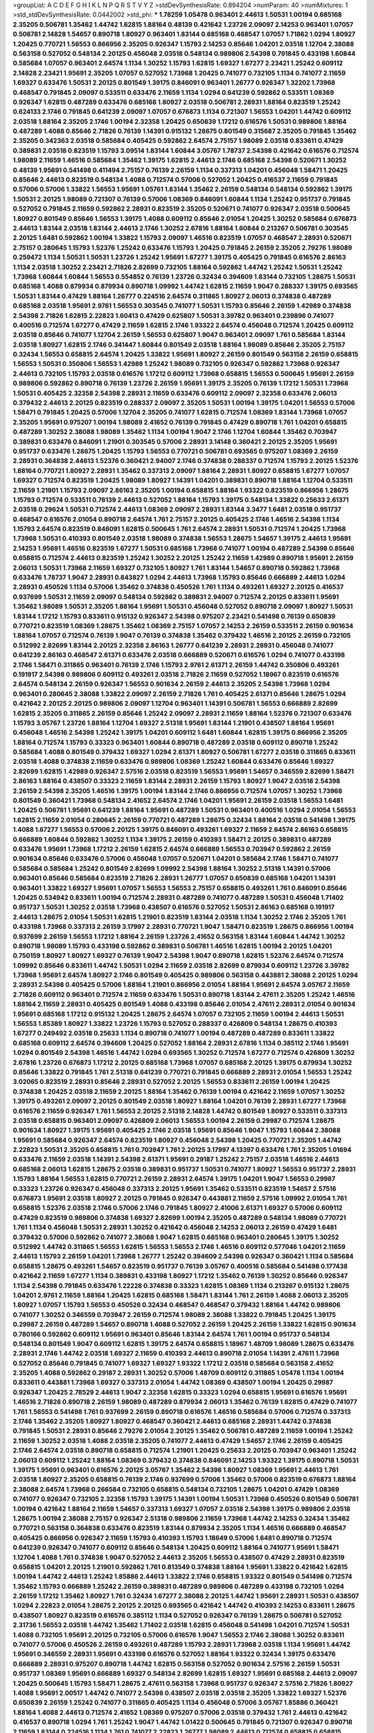 >groupList:
A C D E F G H I K L
N P Q R S T V Y Z 
>stdDevSynthesisRate:
0.894204 
>numParam:
40
>numMixtures:
1
>std_stdDevSynthesisRate:
0.0442002
>std_phi:
***
1.78259 1.05478 0.963401 2.44613 1.50531 1.00194 0.685168 2.35205 0.506781 1.35462
1.44742 1.62815 1.88164 0.48139 0.421642 1.23726 2.09097 2.14253 0.963401 1.07057
0.506781 2.14828 1.54657 0.890718 1.80927 0.963401 1.83144 0.685168 0.468547 1.07057
1.71862 1.0294 1.80927 1.20425 0.770721 1.56553 0.866956 2.35205 0.926347 1.15793
2.14253 0.85646 1.04201 2.03518 1.12704 2.38088 0.563158 0.527052 0.548134 2.20125
0.456048 2.03518 0.548134 0.989806 2.54398 0.791845 0.433198 1.60844 0.585684 1.07057
0.963401 2.64574 1.1134 1.30252 1.15793 1.62815 1.69327 1.67277 2.23421 1.25242
0.609112 2.14828 2.23421 1.95691 2.35205 1.07057 0.527052 1.73968 1.20425 0.741077
0.732105 1.1134 0.741077 2.11659 1.69327 0.633476 1.50531 2.20125 0.801549 1.39175
0.846091 0.963401 1.26777 0.926347 1.32202 1.73968 0.468547 0.791845 2.09097 0.533511
0.633476 2.11659 1.1134 1.0294 0.641239 0.592862 0.533511 1.08369 0.926347 1.62815
0.487289 0.633476 0.685168 1.80927 2.03518 0.506781 2.28931 1.88164 0.823519 1.25242
0.624133 2.1746 0.791845 0.641239 2.09097 1.07057 0.676873 1.1134 0.721307 1.56553
1.04201 1.44742 0.609112 2.03518 1.88164 2.35205 2.1746 1.00194 2.32358 1.20425
0.650839 1.17212 0.616576 1.50531 0.989806 1.88164 0.487289 1.4088 0.85646 2.71826
0.76139 1.14391 0.915132 1.28675 0.801549 0.315687 2.35205 0.791845 1.35462 2.35205
0.342363 2.03518 0.585684 0.405425 0.592862 2.64574 2.75157 1.98089 2.03518 0.833611
0.47429 0.389831 2.03518 0.823519 1.15793 3.09514 1.83144 1.60844 3.05767 1.78737
2.54398 0.421642 0.616576 0.712574 1.98089 2.11659 1.46516 0.585684 1.35462 1.39175
1.62815 2.44613 2.1746 0.685168 2.54398 0.520671 1.30252 0.48139 1.95691 0.541498
0.411494 2.75157 0.76139 2.26159 1.1134 0.337313 1.04201 0.456048 1.58471 1.20425
0.85646 2.44613 0.823519 0.548134 1.4088 0.712574 0.57006 0.527052 1.20425 0.416537
2.11659 0.791845 0.57006 0.57006 1.33822 1.56553 1.95691 1.05761 1.83144 1.35462
2.26159 0.548134 0.548134 0.592862 1.39175 1.50531 2.20125 1.98089 0.721307 0.76139
0.57006 1.08369 0.846091 1.60844 1.1134 1.25242 0.951737 0.791845 0.527052 0.791845
2.11659 0.592862 2.28931 0.823519 2.35205 0.520671 0.741077 0.926347 2.03518 0.500645
1.80927 0.801549 0.85646 1.56553 1.39175 1.4088 0.609112 0.85646 2.01054 1.20425
1.30252 0.585684 0.676873 2.44613 1.83144 2.03518 1.83144 2.44613 2.1746 1.30252
2.67816 1.88164 1.60844 0.213267 0.506781 0.303545 2.20125 1.6481 0.592862 1.00194
1.33822 1.15793 2.09097 1.46516 0.823519 1.07057 0.468547 2.28931 0.520671 2.75157
0.280645 1.15793 1.52376 1.25242 0.633476 1.15793 1.20425 0.791845 2.26159 2.35205
2.79276 1.98089 0.259472 1.1134 1.50531 1.50531 1.23726 1.25242 1.95691 1.67277
1.39175 0.405425 0.791845 0.616576 2.86163 1.1134 2.03518 1.30252 2.23421 2.71826
2.82699 0.732105 1.88164 0.592862 1.44742 1.25242 1.50531 1.25242 1.73968 1.60844
1.60844 1.56553 0.554852 0.76139 1.23726 0.32434 0.394609 1.83144 0.732105 1.28675
1.50531 0.685168 1.4088 0.879934 0.879934 0.890718 1.09992 1.44742 1.62815 2.11659
1.9047 0.288337 1.39175 0.693565 1.50531 1.83144 0.47429 1.88164 1.26777 0.224516
2.64574 0.311865 1.80927 2.06013 0.374838 0.487289 0.685168 2.03518 1.95691 2.9761
1.56553 0.303545 0.741077 1.50531 1.15793 0.85646 2.26159 1.42989 0.374838 2.54398
2.71826 1.62815 2.22823 1.60413 0.47429 0.625807 1.50531 3.39782 0.963401 0.239896
0.741077 0.400516 0.712574 1.67277 0.47429 2.11659 1.62815 2.1746 1.93322 2.64574
0.456048 0.712574 1.20425 0.609112 2.03518 0.85646 0.741077 1.12704 2.26159 1.56553
0.625807 1.9047 0.963401 2.09097 1.761 0.585684 1.83144 2.03518 1.80927 1.62815
2.1746 0.341447 1.60844 0.801549 2.03518 1.88164 1.98089 0.85646 2.35205 2.75157
0.32434 1.56553 0.658815 2.64574 1.20425 1.33822 1.95691 1.80927 2.26159 0.801549
0.563158 2.26159 0.658815 1.56553 1.50531 0.350806 1.56553 1.42989 1.25242 1.98089
0.732105 0.926347 0.592862 1.73968 0.926347 2.44613 0.732105 1.15793 2.03518 0.616576
1.17212 0.609112 1.73968 0.658815 1.56553 0.500645 1.95691 2.26159 0.989806 0.592862
0.890718 0.76139 1.23726 2.26159 1.95691 1.39175 2.35205 0.76139 1.17212 1.50531
1.73968 1.50531 0.405425 2.32358 2.54398 2.28931 2.11659 0.633476 0.609112 2.09097
2.32358 0.633476 2.06013 0.379432 2.44613 2.20125 0.823519 0.288337 2.09097 2.35205
1.50531 1.00194 1.39175 1.04201 1.56553 0.57006 1.58471 0.791845 1.20425 0.57006
1.12704 2.35205 0.741077 1.62815 0.712574 1.08369 1.83144 1.73968 1.07057 2.35205
1.95691 0.975207 1.00194 1.98089 2.41652 0.76139 0.791845 0.47429 0.890718 1.761
1.04201 0.658815 0.487289 1.30252 2.38088 1.98089 1.35462 1.1134 1.00194 1.9047
2.1746 1.12704 1.60844 1.35462 0.703947 0.389831 0.633476 0.846091 1.21901 0.303545
0.57006 2.28931 3.14148 0.360421 2.20125 2.35205 1.95691 0.951737 0.633476 1.28675
1.20425 1.15793 1.56553 0.770721 0.506781 0.693565 0.975207 1.08369 2.26159 2.28931
0.364838 2.44613 1.52376 0.360421 2.94007 2.1746 0.374838 0.288337 0.712574 1.15793
2.20125 1.52376 1.88164 0.770721 1.80927 2.28931 1.35462 0.337313 2.09097 1.88164
2.28931 1.80927 0.658815 1.67277 1.07057 1.69327 0.712574 0.823519 1.20425 1.98089
1.80927 1.14391 1.04201 0.389831 0.890718 1.88164 1.12704 0.533511 2.11659 1.21901
1.15793 2.09097 2.86163 2.35205 1.00194 0.658815 1.88164 1.93322 0.823519 0.866956
1.28675 1.15793 0.712574 0.533511 0.76139 2.44613 0.527052 1.88164 1.15793 1.39175
0.548134 1.33822 0.25633 2.61371 2.03518 0.29624 1.50531 0.712574 2.44613 1.08369
2.09097 2.28931 1.83144 3.3477 1.6481 2.03518 0.951737 0.468547 0.616576 2.01054
0.890718 2.64574 1.761 2.75157 2.20125 0.405425 2.1746 1.46516 2.54398 1.1134
1.15793 2.64574 0.823519 0.846091 1.62815 0.500645 1.761 2.64574 2.28931 1.50531
0.712574 1.20425 1.73968 1.73968 1.50531 0.410393 0.801549 2.03518 1.98089 0.374838
1.56553 1.28675 1.54657 1.39175 2.44613 1.95691 2.14253 1.95691 1.46516 0.823519
1.67277 1.50531 0.685168 1.73968 0.741077 1.00194 0.487289 2.54398 0.85646 0.658815
0.712574 2.44613 0.823519 1.25242 1.30252 2.20125 1.25242 2.11659 1.42989 0.890718
1.95691 2.26159 2.06013 1.50531 1.73968 2.11659 1.69327 0.732105 1.80927 1.761
1.83144 1.54657 0.890718 0.592862 1.73968 0.633476 1.78737 1.9047 2.28931 0.843827
1.0294 2.44613 1.73968 1.15793 0.85646 0.666889 2.44613 1.0294 2.28931 0.450526
1.1134 0.57006 1.35462 0.374838 0.450526 1.761 1.1134 0.493261 1.69327 2.20125
0.416537 0.937699 1.50531 2.11659 2.09097 0.548134 0.592862 0.389831 2.94007 0.712574
2.20125 0.833611 1.95691 1.35462 1.98089 1.50531 2.35205 1.88164 1.95691 1.50531
0.456048 0.527052 0.890718 2.09097 1.80927 1.50531 1.83144 1.17212 1.15793 0.833611
0.915132 0.926347 2.54398 0.975207 2.23421 0.541498 0.76139 0.650839 0.770721 0.823519
1.08369 1.28675 1.35462 1.08369 2.75157 1.07057 2.14253 2.26159 0.533511 2.26159
0.901634 1.88164 1.07057 0.712574 0.76139 1.9047 0.76139 0.374838 1.35462 0.379432
1.46516 2.20125 2.26159 0.732105 0.512992 2.82699 1.83144 2.20125 2.32358 2.86163
1.26777 0.641239 2.28931 2.28931 0.456048 0.741077 0.641239 2.86163 0.468547 2.61371
0.633476 2.03518 0.666889 0.520671 0.616576 1.0294 0.741077 0.433198 2.1746 1.58471
0.311865 0.963401 0.76139 2.1746 1.15793 2.9761 2.61371 2.26159 1.44742 0.350806
0.493261 0.191917 2.54398 0.989806 0.609112 0.493261 2.03518 2.71826 2.11659 0.527052
1.18967 0.823519 0.616576 2.64574 0.548134 2.26159 0.926347 1.56553 0.901634 2.26159
2.44613 2.35205 2.54398 1.73968 1.0294 0.963401 0.280645 2.38088 1.33822 2.09097
2.26159 2.71826 1.761 0.405425 2.61371 0.85646 1.28675 1.0294 0.421642 2.20125
2.20125 0.989806 2.09097 1.12704 0.963401 1.14391 0.506781 1.56553 0.666889 2.82699
1.62815 2.35205 0.311865 2.26159 0.85646 1.25242 2.09097 2.28931 2.11659 1.88164
1.52376 0.721307 0.633476 1.15793 3.05767 1.23726 1.88164 1.12704 1.69327 2.51318
1.95691 1.83144 1.21901 0.438507 1.88164 1.95691 0.456048 1.46516 2.54398 1.25242
1.39175 1.04201 0.609112 1.6481 1.60844 1.62815 1.39175 0.866956 2.35205 1.88164
0.712574 1.15793 0.33323 0.963401 1.60844 0.890718 0.487289 2.03518 0.609112 0.890718
1.25242 0.585684 1.4088 0.801549 0.379432 1.69327 1.0294 2.61371 1.80927 0.506781
1.67277 2.03518 0.311865 0.833611 2.03518 1.4088 0.374838 2.11659 0.633476 0.989806
1.08369 1.25242 1.60844 0.633476 0.85646 1.69327 2.82699 1.62815 1.42989 0.926347
2.57516 2.03518 0.823519 1.56553 1.95691 1.54657 0.346559 2.82699 1.58471 2.86163
1.88164 0.438507 0.33323 2.11659 1.83144 2.28931 2.26159 1.15793 1.80927 1.9047
2.03518 2.54398 2.26159 2.54398 2.35205 1.46516 1.39175 1.00194 1.83144 2.1746
0.866956 0.712574 1.07057 1.30252 1.73968 0.801549 0.360421 1.73968 0.548134 2.41652
2.64574 2.1746 1.04201 1.95691 2.26159 2.03518 1.56553 1.6481 1.20425 0.506781
1.95691 0.641239 1.88164 1.95691 0.487289 1.50531 0.963401 0.400516 1.0294 2.01054
1.56553 1.62815 2.11659 2.01054 0.280645 2.26159 0.770721 0.487289 1.28675 0.32434
1.88164 2.03518 0.541498 1.39175 1.4088 1.67277 1.56553 0.57006 2.20125 1.39175
0.846091 0.493261 1.69327 2.11659 2.64574 2.86163 0.658815 0.666889 1.60844 0.592862
1.30252 1.1134 1.39175 2.26159 0.410393 1.58471 2.20125 0.389831 0.487289 0.633476
1.95691 1.73968 1.17212 2.26159 1.62815 2.64574 0.666889 1.56553 0.703947 0.592862
2.26159 0.901634 0.85646 0.633476 0.57006 0.456048 1.07057 0.520671 1.04201 0.585684
2.1746 1.58471 0.741077 0.585684 0.585684 1.25242 0.801549 2.82699 1.09992 2.54398
1.88164 1.30252 2.51318 1.14391 0.57006 0.963401 0.85646 0.585684 0.823519 2.71826
2.28931 1.26777 1.07057 0.650839 0.685168 1.04201 1.14391 0.963401 1.33822 1.69327
1.95691 1.07057 1.56553 1.56553 2.75157 0.658815 0.493261 1.761 0.846091 0.85646
1.20425 0.534942 0.833611 1.00194 0.712574 2.28931 0.487289 0.741077 0.487289 1.50531
0.456048 1.71402 0.951737 1.50531 1.30252 2.03518 1.73968 0.438507 0.616576 0.527052
1.50531 2.86163 0.685168 0.191917 2.44613 1.28675 2.01054 1.50531 1.62815 1.21901
0.823519 1.83144 2.03518 1.1134 1.30252 2.1746 2.35205 1.761 0.433198 1.73968
0.337313 2.26159 3.17997 2.28931 0.770721 1.9047 1.58471 0.823519 1.28675 0.866956
1.00194 0.937699 2.26159 1.56553 1.17212 1.88164 2.26159 1.23726 2.41652 0.563158
1.83144 1.60844 1.44742 1.30252 0.890718 1.98089 1.15793 0.433198 0.592862 0.389831
0.506781 1.46516 1.62815 1.00194 2.20125 1.04201 0.750159 1.80927 1.80927 1.69327
0.76139 1.9047 2.54398 1.9047 0.890718 1.62815 1.52376 2.64574 0.712574 1.09992
0.85646 0.833611 1.44742 1.50531 1.0294 2.11659 2.03518 2.82699 0.879934 0.609112
1.23726 3.39782 1.73968 1.95691 2.64574 1.80927 2.1746 0.801549 0.405425 0.989806
0.563158 0.443881 2.38088 2.20125 1.0294 2.28931 2.54398 0.405425 0.57006 1.88164
1.21901 0.866956 2.01054 1.88164 1.95691 2.64574 3.05767 2.11659 2.71826 0.609112
0.963401 0.712574 2.11659 0.633476 1.50531 0.890718 1.83144 2.47611 2.35205 1.25242
1.46516 1.88164 2.11659 2.28931 0.405425 0.801549 1.4088 0.433198 0.85646 2.01054
2.47611 2.28931 2.01054 0.901634 1.95691 0.685168 1.17212 0.915132 1.20425 1.28675
2.64574 1.07057 0.732105 2.11659 1.00194 2.44613 1.50531 1.56553 1.85389 1.80927
1.33822 1.23726 1.15793 0.527052 0.288337 0.426809 0.548134 1.28675 0.410393 1.67277
0.249492 2.03518 0.25633 1.1134 0.890718 0.741077 1.00194 0.487289 0.487289 0.833611
1.33822 0.685168 0.609112 2.64574 0.394609 1.20425 0.527052 1.88164 2.28931 2.67816
1.1134 0.385112 2.1746 1.95691 1.0294 0.801549 2.54398 1.46516 1.44742 1.0294
0.693565 1.30252 0.712574 1.67277 0.712574 0.426809 1.30252 2.67816 1.23726 0.676873
1.17212 2.20125 0.685168 1.73968 1.07057 0.685168 2.20125 1.39175 0.879934 1.30252
0.85646 1.33822 0.791845 1.761 2.51318 0.641239 0.770721 0.791845 0.666889 2.28931
2.01054 1.56553 1.25242 3.02065 0.823519 2.28931 0.85646 2.28931 0.527052 2.20125
1.56553 0.833611 2.26159 1.00194 1.20425 0.374838 1.20425 2.03518 2.11659 2.20125
1.88164 1.35462 0.76139 1.00194 0.421642 2.11659 1.07057 1.30252 1.39175 0.493261
2.09097 2.20125 0.801549 2.03518 1.80927 1.88164 1.04201 0.76139 2.28931 1.67277
1.73968 0.616576 2.11659 0.926347 1.761 1.56553 2.20125 2.51318 2.14828 1.44742
0.801549 1.80927 0.533511 0.337313 2.03518 0.658815 0.963401 2.09097 0.426809 2.06013
1.56553 1.00194 2.26159 0.29987 0.712574 1.28675 0.901634 1.80927 1.39175 1.95691
0.405425 2.1746 2.03518 1.95691 0.85646 1.9047 1.15793 1.60844 2.38088 1.95691
0.585684 0.926347 2.64574 0.823519 1.80927 0.456048 2.54398 1.20425 0.770721 2.35205
1.44742 2.22823 1.50531 2.35205 0.658815 1.761 0.703947 1.761 2.20125 3.17997
4.13397 0.633476 1.761 2.35205 1.01694 0.633476 2.11659 2.03518 1.14391 2.54398
2.61371 1.95691 0.29187 1.25242 2.75157 2.03518 1.46516 2.44613 0.685168 2.06013
1.62815 1.28675 2.03518 0.389831 0.951737 1.50531 0.741077 1.80927 1.56553 0.951737
2.28931 1.15793 1.88164 1.56553 1.62815 0.770721 2.26159 2.28931 2.64574 1.39175
1.04201 1.9047 1.56553 0.29987 0.33323 1.23726 0.926347 0.456048 0.337313 2.20125
1.95691 1.35462 0.533511 0.823519 1.54657 2.57516 0.676873 1.95691 2.03518 1.80927
2.20125 0.791845 0.926347 0.443881 2.11659 2.57516 1.09992 2.01054 1.761 0.658815
1.52376 2.03518 2.1746 0.57006 2.1746 0.791845 1.80927 2.41006 2.61371 1.69327
0.57006 0.609112 0.47429 0.823519 0.989806 0.374838 1.69327 2.82699 1.00194 2.35205
0.487289 0.548134 1.98089 0.770721 1.761 1.1134 0.456048 1.50531 2.28931 1.30252
0.421642 0.456048 2.14253 2.06013 2.26159 0.47429 1.6481 0.379432 0.57006 0.592862
0.741077 2.38088 1.9047 1.62815 0.685168 0.963401 0.280645 1.39175 1.30252 0.512992
1.44742 0.311865 1.56553 1.62815 1.56553 1.56553 2.1746 1.46516 0.609112 0.577046
1.04201 2.11659 2.44613 1.15793 2.26159 1.04201 1.73968 1.26777 1.25242 0.394609
2.54398 0.926347 0.360421 1.1134 0.585684 0.658815 1.28675 0.493261 1.54657 0.823519
0.951737 0.76139 3.05767 0.400516 0.585684 0.541498 0.177438 0.421642 2.11659 1.67277
1.1134 0.389831 0.433198 1.80927 1.17212 1.35462 0.76139 1.30252 0.85646 0.926347
1.1134 2.54398 0.791845 0.633476 1.22228 0.374838 0.33323 1.62815 1.08369 1.1134
0.213267 0.915132 1.28675 1.04201 2.9761 2.11659 1.88164 1.20425 1.62815 0.685168
1.58471 1.83144 1.761 2.26159 1.4088 2.06013 2.35205 1.80927 1.07057 1.15793
1.56553 0.450526 0.32434 0.468547 0.468547 0.379432 1.88164 1.44742 0.989806 0.741077
1.30252 0.346559 0.703947 2.26159 0.712574 1.98089 2.38088 1.33822 0.791845 1.20425
1.39175 0.29987 2.26159 0.487289 1.54657 0.890718 1.4088 0.527052 2.26159 1.20425
2.26159 1.33822 1.62815 0.901634 0.780166 0.592862 0.609112 1.95691 0.963401 0.85646
1.83144 2.64574 1.761 1.00194 0.951737 0.548134 0.548134 0.801549 1.9047 0.609112
1.62815 1.39175 2.64574 0.658815 1.18967 1.48709 1.98089 1.28675 0.633476 2.28931
2.1746 1.44742 2.03518 1.69327 2.11659 0.410393 2.44613 0.890718 2.01054 1.14391
2.47611 1.73968 0.527052 0.85646 0.791845 0.741077 1.69327 1.69327 1.93322 1.17212
2.03518 0.585684 0.563158 2.41652 2.35205 1.4088 0.592862 0.29187 2.28931 1.30252
0.57006 1.48709 0.609112 0.311865 1.05478 1.1134 1.00194 0.833611 0.443881 1.73968
1.69327 0.337313 2.01054 1.44742 1.08369 0.438507 1.00194 1.20425 0.29987 0.926347
1.20425 2.78529 2.44613 1.9047 2.32358 1.62815 0.33323 1.0294 0.658815 1.95691
0.616576 1.95691 1.46516 2.71826 0.890718 2.26159 1.98089 0.487289 0.879934 2.06013
1.35462 0.76139 1.62815 0.47429 0.741077 1.761 1.56553 0.541498 1.761 0.937699
2.26159 0.890718 0.616576 1.46516 0.585684 0.57006 0.712574 0.337313 2.1746 1.35462
2.35205 1.80927 1.80927 0.468547 0.360421 2.44613 0.685168 2.28931 1.44742 0.374838
0.791845 1.50531 2.28931 0.85646 2.79276 2.01054 2.20125 1.35462 0.506781 0.487289
2.11659 1.00194 1.25242 2.11659 1.30252 2.03518 1.4088 2.03518 2.35205 0.741077
2.44613 0.47429 1.54657 2.1746 2.26159 0.405425 2.1746 2.64574 2.03518 0.890718
0.658815 0.712574 1.21901 1.20425 0.25633 2.20125 0.703947 0.963401 1.25242 2.06013
0.609112 1.25242 1.88164 1.08369 0.379432 0.374838 0.846091 2.14253 1.93322 1.39175
0.890718 1.50531 1.39175 1.95691 0.963401 0.616576 2.20125 3.05767 1.35462 2.54398
1.80927 1.08369 1.95691 2.44613 1.761 2.03518 1.80927 2.35205 0.658815 0.76139
2.1746 0.937699 0.57006 1.35462 0.57006 0.823519 0.676873 1.88164 2.38088 2.64574
1.73968 0.266584 0.732105 0.658815 0.548134 0.732105 1.28675 1.04201 0.47429 1.08369
0.741077 0.926347 0.732105 2.32358 1.15793 1.39175 1.14391 1.00194 1.50531 1.73968
0.450526 0.801549 0.506781 1.00194 0.421642 1.88164 2.11659 1.54657 0.337313 1.69327
1.07057 2.03518 2.54398 1.39175 0.989806 2.03518 1.28675 1.00194 2.38088 2.75157
0.926347 2.51318 0.989806 2.11659 1.73968 1.44742 2.14253 0.32434 1.35462 0.770721
0.563158 0.364838 0.633476 0.823519 1.83144 0.879934 2.35205 1.1134 1.46516 0.666889
0.468547 0.405425 0.866956 0.926347 2.11659 1.15793 0.410393 1.15793 1.18649 0.57006
1.6481 0.890718 0.712574 0.641239 0.926347 0.741077 0.609112 0.85646 0.548134 1.20425
0.609112 1.88164 0.741077 1.95691 1.58471 1.12704 1.4088 1.761 0.374838 1.9047
0.527052 2.44613 2.35205 1.56553 0.438507 0.47429 2.28931 0.823519 0.658815 1.04201
2.20125 1.21901 0.592862 1.761 0.813549 0.374838 1.88164 1.95691 1.33822 0.421642
1.62815 1.00194 1.44742 2.44613 1.25242 1.85886 2.44613 1.33822 2.1746 0.658815
1.93322 0.801549 0.541498 0.712574 1.35462 1.15793 0.666889 1.25242 2.26159 0.389831
0.487289 0.989806 0.487289 0.433198 0.732105 1.0294 2.26159 1.17212 1.35462 1.80927
1.761 0.32434 1.67277 2.38088 2.20125 1.44742 1.95691 2.28931 1.50531 0.438507
1.0294 2.22823 2.01054 1.28675 2.20125 2.20125 0.693565 0.421642 1.44742 0.410393
2.14253 0.833611 1.28675 0.438507 1.80927 0.823519 0.616576 0.385112 1.1134 0.527052
0.926347 0.76139 1.28675 0.506781 0.527052 2.31736 1.56553 2.03518 1.44742 1.35462
1.71402 2.03518 1.62815 0.456048 0.541498 1.04201 0.712574 1.50531 1.4088 0.732105
1.95691 2.20125 0.732105 0.57006 0.616576 1.9047 1.56553 2.1746 2.38088 1.30252
0.833611 0.741077 0.57006 0.450526 2.26159 0.493261 0.487289 1.15793 2.28931 1.73968
2.03518 1.1134 1.95691 1.44742 1.95691 0.346559 2.28931 1.95691 0.433198 0.616576
0.527052 1.88164 1.93322 0.32434 1.39175 0.633476 0.666889 2.28931 0.975207 0.890718
1.44742 1.62815 0.563158 0.527052 0.901634 2.57516 2.26159 1.50531 0.951737 1.08369
1.95691 0.666889 1.69327 0.548134 2.82699 1.62815 1.69327 1.95691 0.685168 2.44613
2.09097 1.20425 0.500645 1.15793 1.58471 1.28675 2.47611 0.563158 1.73968 0.951737
0.926347 2.57516 2.71826 1.80927 1.4088 1.95691 2.00517 1.44742 0.741077 2.54398
0.438507 2.03518 2.03518 2.35205 1.33822 1.69327 1.52376 0.650839 2.26159 1.25242
0.741077 0.311865 0.405425 1.1134 0.456048 0.57006 3.05767 1.85886 0.360421 1.88164
1.4088 2.44613 0.712574 2.41652 1.08369 0.975207 0.57006 2.03518 0.379432 1.761
2.44613 0.421642 0.416537 0.890718 1.0294 1.761 1.25242 1.9047 1.44742 1.01422
0.500645 0.791845 0.721307 0.926347 0.890718 2.11659 1.83144 0.224516 1.1134 1.761
0.741077 2.22823 1.26777 1.98089 2.44613 0.712574 0.658815 0.658815 0.801549 2.1746
0.585684 1.62815 2.35205 2.26159 2.61371 2.47611 1.9047 1.85886 2.11659 1.80927
0.658815 0.633476 1.35462 1.46516 0.389831 0.592862 1.00194 1.25242 1.80927 2.44613
2.26159 2.28931 1.00194 0.57006 2.35205 2.86163 1.69327 1.58471 1.761 2.11659
0.346559 1.20425 2.1746 0.926347 0.266584 0.951737 2.61371 2.1746 1.4088 0.732105
0.76139 1.9047 1.761 0.732105 0.205064 1.71402 0.641239 0.421642 0.421642 1.761
2.64574 2.09097 1.46516 2.44613 0.85646 1.08369 0.506781 0.926347 2.28931 0.242836
2.54398 2.44613 0.791845 1.73968 0.389831 0.770721 1.08369 1.25242 1.62815 0.823519
0.527052 1.92804 0.791845 0.741077 0.438507 0.277247 1.00194 0.311865 0.563158 1.08369
1.44742 0.741077 1.9047 0.364838 2.44613 0.741077 0.963401 2.03518 2.20125 0.666889
1.62815 1.44742 0.288337 1.30252 1.07057 0.823519 1.08369 1.69327 1.95691 0.609112
2.03518 2.44613 0.823519 2.35205 1.22228 2.09097 2.75157 1.761 1.0294 2.20125
0.741077 0.926347 1.93322 1.33822 2.1746 0.685168 1.80927 1.33822 2.20125 0.592862
1.62815 2.11659 1.50531 2.01054 1.15793 2.1746 0.926347 0.541498 1.56553 0.676873
2.09097 0.57006 0.823519 2.1746 1.50531 0.791845 0.389831 0.506781 0.633476 0.693565
0.311865 2.71826 2.35205 0.712574 3.05767 0.527052 0.311865 2.38088 1.52376 0.963401
0.548134 0.487289 2.03518 1.4088 2.44613 1.35462 1.60844 1.95691 2.64574 0.85646
0.592862 0.951737 2.06013 1.9047 2.35205 0.685168 1.92804 2.35205 0.951737 1.23726
0.438507 0.468547 1.25242 0.770721 1.83144 0.405425 1.56553 2.11659 0.633476 0.616576
0.85646 0.963401 2.06013 2.26159 1.08369 2.03518 1.35462 1.9047 1.88164 0.658815
0.421642 0.421642 1.56553 1.62815 0.548134 0.400516 1.0294 0.493261 2.35205 1.62815
1.12704 2.71826 1.25242 2.35205 1.25242 1.80927 2.31736 1.15793 1.60844 1.56553
1.6481 0.866956 0.685168 1.39175 0.585684 1.761 1.4088 0.249492 2.11659 1.00194
1.93322 1.80927 0.311865 0.989806 0.47429 1.12704 0.712574 2.1746 1.88164 1.44742
0.468547 1.15793 2.44613 2.20125 1.00194 0.512992 0.346559 2.1746 1.25242 2.54398
0.741077 0.989806 1.20425 0.563158 0.438507 0.658815 1.00194 1.80927 1.69327 1.39175
0.833611 0.658815 1.26777 2.03518 1.62815 1.4088 1.69327 2.61371 0.585684 2.41652
1.56553 1.73968 0.32434 1.20425 0.658815 0.468547 2.44613 2.41652 2.86163 2.44613
2.71826 2.44613 3.09514 1.44742 2.61371 2.82699 1.56553 0.609112 0.350806 2.03518
2.47611 1.95691 0.450526 2.20125 1.69327 0.712574 0.85646 2.11659 2.11659 2.35205
1.80927 0.493261 1.15793 0.47429 2.41652 1.26777 0.675062 1.50531 1.88164 1.56553
2.38088 1.20425 2.09097 1.95691 1.39175 0.506781 1.93322 0.685168 1.18967 0.527052
1.04201 1.35462 2.44613 1.88164 2.11659 2.09097 2.11659 1.44742 1.88164 0.85646
2.35205 2.61371 1.69327 2.1746 2.11659 1.95691 0.433198 1.80927 1.52376 0.791845
0.693565 1.28675 0.308089 0.890718 0.57006 2.09097 0.609112 1.35462 1.1134 0.85646
0.890718 0.879934 1.39175 0.47429 0.374838 0.963401 2.28931 0.563158 2.11659 0.563158
1.88164 0.770721 2.26159 1.761 0.658815 0.616576 0.577046 0.625807 1.88164 1.3749
0.915132 0.616576 1.88164 0.47429 0.866956 1.0294 0.811372 1.23726 0.337313 2.82699
1.62815 0.450526 1.761 3.21895 1.4088 3.17997 2.26159 0.57006 2.06013 1.83144
0.85646 0.76139 1.25242 1.00194 0.741077 1.12704 0.541498 1.25242 1.80927 2.20125
2.11659 1.04201 1.69327 1.08369 0.890718 1.39175 0.833611 0.770721 0.32434 1.50531
2.32358 0.633476 0.989806 2.1746 1.15793 1.1134 2.44613 1.1134 0.801549 1.39175
2.03518 0.438507 1.07057 0.421642 1.46516 0.901634 0.592862 1.88164 1.62815 2.01054
0.721307 0.741077 1.60844 0.500645 0.506781 1.1134 1.9047 0.29987 2.03518 1.95691
1.39175 0.47429 2.67816 1.62815 1.95691 1.28675 1.88164 0.926347 0.963401 1.50531
1.28675 1.25242 0.685168 0.337313 0.741077 0.554852 2.09097 2.1746 2.38088 1.18967
1.50531 0.389831 0.926347 2.11659 1.80927 1.67277 0.303545 0.266584 1.04201 0.224516
0.609112 0.585684 1.761 0.975207 2.11659 0.487289 1.00194 1.95691 1.39175 1.30252
0.421642 2.20125 2.06013 2.82699 1.56553 0.577046 2.51318 0.811372 2.82699 1.1134
0.666889 0.937699 0.337313 1.39175 0.360421 2.61371 0.666889 0.616576 0.823519 0.47429
2.54398 0.926347 0.29187 0.791845 1.95691 1.14391 0.438507 1.50531 2.1746 0.723242
0.963401 2.01054 1.71402 1.46516 1.44742 2.20125 0.712574 1.04201 0.527052 0.177438
1.62815 2.38088 0.791845 1.12704 1.30252 2.44613 2.26159 2.20125 0.791845 1.20425
1.95691 0.915132 0.379432 2.75157 0.712574 0.57006 1.25242 1.93322 2.54398 2.44613
0.85646 2.03518 0.633476 0.712574 1.69327 0.685168 0.890718 0.975207 2.20125 0.685168
0.527052 2.64574 0.249492 1.20425 1.98089 1.73968 1.95691 1.60844 1.20425 0.732105
2.03518 0.770721 1.00194 2.01054 1.20425 0.541498 1.93322 2.01054 0.926347 1.1134
2.09097 1.21901 1.95691 0.389831 1.73968 1.95691 2.57516 2.1746 1.15793 0.741077
2.41006 2.11659 2.64574 2.03518 0.666889 1.95691 2.11659 0.712574 0.548134 1.15793
2.03518 1.20425 0.456048 0.833611 1.83144 1.95691 0.527052 0.389831 2.44613 0.520671
1.04201 0.592862 1.67277 0.592862 1.50531 1.88164 1.83144 0.280645 0.433198 2.1746
0.179613 1.62815 2.11659 1.30252 0.926347 1.9047 2.57516 0.577046 2.35205 0.823519
1.95691 0.288337 0.85646 1.23726 0.199594 1.73968 0.405425 1.62815 2.38088 2.35205
0.85646 0.548134 0.47429 0.915132 2.11659 0.641239 0.666889 1.93322 2.03518 0.676873
0.770721 1.54657 0.85646 0.846091 2.11659 1.62815 0.487289 0.963401 0.541498 0.33323
1.28675 0.770721 0.712574 0.926347 0.493261 1.07057 1.30252 0.468547 1.33822 2.71826
0.823519 2.54398 0.823519 1.12704 0.926347 1.44742 2.94007 2.86163 0.823519 0.926347
1.4088 1.50531 0.493261 0.512992 0.732105 0.791845 2.11659 0.650839 2.01054 2.28931
2.28931 0.85646 0.750159 0.456048 0.609112 0.246472 0.487289 0.548134 0.791845 1.33822
1.83144 2.38088 1.44742 1.73968 1.00194 1.39175 0.609112 2.1746 1.56553 2.28931
0.890718 1.30252 2.64574 0.379432 0.364838 2.1746 2.1746 1.69327 0.85646 0.926347
1.98089 1.9047 1.35462 2.9761 1.08369 2.11659 0.328315 2.47611 0.585684 0.926347
0.592862 0.438507 1.28675 2.44613 1.93322 0.194269 0.625807 0.926347 1.95691 2.94007
2.11659 0.890718 2.41652 2.82699 2.1746 3.17997 0.421642 2.14253 0.791845 0.609112
2.44613 1.93322 1.60844 0.770721 2.1746 1.12704 2.11659 2.03518 1.27117 0.801549
1.95691 2.54398 1.25242 1.07057 0.666889 2.44613 1.93322 1.93322 0.563158 0.685168
1.88164 1.69327 0.901634 0.823519 0.85646 1.15793 1.60844 2.03518 0.421642 0.658815
0.76139 1.4088 1.39175 2.1746 1.33822 1.46516 2.38088 1.88164 0.421642 1.761
1.80927 2.01054 2.20125 2.44613 2.54398 0.548134 1.0294 1.88164 2.11659 2.54398
0.506781 0.658815 1.33822 0.548134 2.44613 0.85646 2.82699 2.35205 1.88164 2.35205
1.761 0.890718 1.09698 2.28931 3.09514 2.44613 1.09992 1.28675 1.9047 1.15793
1.04201 0.421642 0.57006 0.520671 1.88164 1.50531 2.1746 2.47611 1.08369 0.500645
2.03518 0.456048 0.750159 0.963401 2.1746 3.09514 2.09097 0.57006 2.03518 0.364838
1.04201 0.833611 0.493261 1.44742 0.33323 0.658815 0.609112 0.770721 2.71826 1.33822
0.548134 1.07057 2.64574 2.03518 0.926347 0.641239 0.890718 1.761 0.770721 1.9047
0.85646 2.64574 2.28931 2.26159 0.47429 1.95691 0.421642 2.20125 2.03518 0.801549
1.35462 2.01054 2.03518 2.64574 1.9047 2.35205 2.26159 2.1746 0.658815 0.791845
0.527052 0.703947 0.57006 1.44742 2.64574 2.71826 2.75157 0.315687 0.915132 1.35462
1.25242 1.69327 2.54398 0.741077 0.29187 2.03518 0.712574 1.35462 0.732105 0.801549
0.288337 0.585684 0.963401 0.76139 1.39175 1.50531 1.62815 2.82699 0.468547 1.95691
2.35205 0.421642 0.506781 1.1134 0.33323 0.57006 0.732105 0.29987 0.721307 0.207577
0.741077 0.389831 1.62815 2.28931 0.468547 2.28931 0.770721 1.88164 0.963401 0.633476
1.69327 0.337313 0.770721 1.1134 0.721307 2.51318 1.39175 2.09097 0.609112 0.426809
0.963401 1.39175 0.712574 1.85389 1.9047 1.46516 1.88164 1.80927 0.616576 1.35462
0.951737 0.592862 0.846091 1.69327 1.4088 1.83144 0.703947 1.35462 0.685168 0.374838
1.95691 0.527052 0.85646 1.761 0.866956 2.1746 0.410393 2.61371 1.761 0.468547
0.712574 0.25633 0.890718 0.239896 0.703947 0.703947 0.374838 0.989806 0.506781 0.405425
1.73968 1.761 2.35205 0.641239 0.85646 0.963401 1.20425 2.44613 0.32434 1.00194
1.95691 0.866956 0.963401 0.315687 0.658815 1.00194 0.548134 1.69327 0.951737 1.30252
0.633476 2.86163 2.28931 1.23726 0.963401 1.4088 2.82699 0.801549 0.554852 0.468547
0.421642 0.224516 1.52376 2.64574 0.926347 1.65252 2.32358 2.47611 1.4088 1.88164
1.80927 2.61371 1.60844 1.88164 2.11659 2.09097 1.78737 1.60844 1.73968 1.20425
0.389831 0.901634 0.487289 0.685168 1.1134 0.791845 1.39175 0.791845 0.658815 2.94007
0.76139 0.633476 1.15793 2.26159 1.39175 2.09097 2.20125 0.360421 0.712574 0.3703
2.1746 0.85646 1.30252 1.1134 1.39175 0.433198 0.563158 1.20425 0.389831 0.791845
0.890718 1.12704 2.64574 0.450526 2.75157 1.39175 1.20425 0.609112 0.811372 1.39175
1.88164 0.770721 0.712574 0.712574 1.00194 1.83144 2.35205 0.506781 1.39175 1.33822
0.823519 2.22823 2.14253 2.26159 1.48709 1.9047 0.450526 0.320413 1.95691 0.57006
3.09514 1.95691 1.71402 0.633476 1.00194 0.926347 2.51318 0.633476 0.712574 0.563158
0.405425 2.51318 0.741077 0.685168 1.78259 1.95691 0.732105 2.71826 2.20125 2.44613
0.685168 2.03518 1.08369 0.658815 2.35205 1.50531 1.01422 1.95691 2.28931 1.95691
1.39175 0.32434 0.658815 1.73968 0.3703 0.242836 0.890718 0.346559 1.9047 1.52376
0.563158 0.389831 0.658815 0.730147 1.3749 0.421642 0.337313 0.592862 0.926347 1.25242
0.801549 1.69327 1.00194 1.20425 0.85646 1.85886 1.28675 1.95691 1.07057 0.527052
1.0294 1.50531 1.00194 0.356058 1.56553 1.44742 0.389831 2.03518 2.26159 0.374838
0.85646 1.35462 1.83144 2.03518 0.963401 0.926347 2.09097 0.890718 1.69327 0.364838
0.890718 1.62815 0.480102 2.03518 0.438507 1.69327 1.08369 2.03518 0.512992 1.15793
1.48709 2.54398 1.88164 1.09698 1.58471 0.693565 1.08369 1.56553 1.20425 1.4088
0.712574 2.03518 2.47611 0.833611 0.890718 2.82699 1.73968 0.963401 0.592862 1.44742
0.712574 1.31848 0.554852 0.213267 0.249492 0.585684 1.35462 0.937699 1.50531 0.421642
2.11659 1.52376 0.975207 0.890718 2.28931 0.741077 2.09097 0.32434 1.98089 1.15793
1.88164 1.95691 1.20425 2.28931 1.44742 0.616576 0.421642 0.527052 0.641239 1.56553
0.685168 2.1746 1.83144 1.78259 0.791845 0.493261 2.94007 0.360421 1.95691 1.20425
0.85646 0.379432 0.915132 0.926347 2.09097 0.527052 1.95691 1.07057 0.823519 0.76139
1.50531 1.62815 1.73968 0.641239 0.791845 1.88164 0.487289 2.47611 0.616576 0.703947
0.592862 1.39175 0.963401 1.00194 0.421642 0.633476 0.527052 0.350806 0.374838 1.88164
0.641239 1.39175 1.9047 0.823519 1.33822 0.901634 0.288337 2.9761 0.890718 1.761
2.20125 0.989806 0.548134 0.421642 1.0294 0.866956 1.08369 0.915132 0.963401 0.685168
2.47611 0.666889 0.341447 2.44613 0.512992 0.685168 1.52376 0.389831 1.9047 1.00194
0.890718 0.600128 1.58471 1.00194 0.641239 1.95691 1.50531 1.98089 1.9047 2.01054
2.54398 2.38088 0.926347 0.277247 1.52376 2.94007 0.951737 0.527052 2.01054 2.54398
1.00194 0.548134 1.08369 2.11659 1.95691 1.00194 2.32358 2.35205 0.456048 1.83144
1.69327 2.28931 1.62815 0.926347 0.901634 1.32202 0.394609 1.80927 0.926347 0.468547
2.71826 1.85886 0.421642 2.20125 1.69327 1.67277 1.25242 1.4088 2.86163 3.05767
1.46516 2.26159 1.23726 1.31848 1.33822 2.03518 2.1746 0.866956 1.04201 1.88164
1.30252 0.487289 2.38088 2.47611 1.1134 0.823519 0.527052 0.47429 0.823519 1.35462
0.823519 2.26159 2.61371 0.963401 0.963401 1.54657 0.32434 0.879934 0.57006 0.493261
2.32358 2.38088 0.833611 2.28931 1.39175 0.770721 0.741077 0.177438 0.685168 1.00194
0.389831 2.1746 2.44613 1.26777 2.64574 1.07057 1.30252 2.11659 1.48709 0.85646
0.416537 1.6481 1.1134 1.50531 0.879934 0.438507 1.67277 1.30252 2.82699 1.15793
1.17212 2.35205 0.712574 0.676873 0.791845 0.527052 0.585684 1.67277 1.00194 1.12704
2.44613 2.35205 1.30252 1.93322 1.56553 1.52376 2.28931 1.83144 0.450526 0.915132
0.533511 0.527052 1.761 2.35205 2.1746 1.07057 2.38088 0.741077 1.25242 1.761
0.915132 2.1746 2.11659 1.69327 1.9047 2.38088 0.360421 1.88164 0.57006 0.963401
1.83144 1.52376 0.541498 1.33822 0.609112 0.633476 0.658815 2.44613 1.95691 0.288337
0.712574 0.563158 1.46516 1.62815 1.4088 2.1746 1.60844 0.658815 0.641239 1.48709
0.527052 2.26159 2.09097 0.703947 1.0294 1.62815 1.69327 1.67277 0.685168 1.25242
1.15793 2.11659 0.506781 1.20425 2.54398 1.50531 1.15793 2.11659 0.811372 0.360421
1.88164 0.609112 1.33822 0.76139 0.527052 1.04201 2.38088 2.26159 2.11659 1.52376
1.20425 2.11659 1.15793 0.308089 2.35205 2.03518 0.926347 1.14391 1.95691 2.20125
1.95691 0.926347 0.468547 1.62815 0.926347 1.0294 0.866956 0.360421 1.0294 1.04201
3.21895 3.09514 2.41652 2.47611 1.26777 2.06013 1.44742 0.926347 0.493261 0.658815
2.01054 1.761 1.25242 0.989806 2.03518 1.56553 0.890718 1.08369 0.592862 1.88164
0.548134 2.11659 0.658815 0.468547 1.83144 2.03518 0.288337 0.609112 1.0294 0.658815
2.47611 1.35462 1.80927 1.39175 0.750159 1.23726 0.85646 0.364838 1.08369 1.58471
1.50531 0.520671 0.658815 2.20125 0.506781 0.866956 0.585684 2.28931 0.548134 1.07057
0.585684 1.83144 1.08369 0.592862 0.963401 1.52376 2.86163 0.527052 1.20425 1.58471
1.761 1.50531 0.833611 0.548134 3.17997 1.35462 1.67277 0.563158 0.712574 1.67277
1.33822 1.25242 2.28931 0.963401 2.75157 0.915132 0.592862 2.26159 0.592862 1.98089
1.88164 1.83144 1.08369 1.56553 0.685168 0.833611 0.989806 1.25242 2.26159 1.56553
0.421642 2.1746 1.20425 0.233496 0.541498 1.73968 1.28675 1.83144 0.389831 1.50531
1.67277 1.73968 1.78737 2.20125 1.08369 1.95691 2.09097 1.52376 1.95691 2.26159
1.69327 0.57006 1.9047 1.39175 1.50531 1.78259 0.32434 1.60844 0.641239 1.0294
0.337313 2.03518 0.866956 0.262652 0.926347 0.493261 0.801549 3.02065 1.1134 1.50531
0.846091 0.616576 2.11659 2.03518 0.915132 0.712574 1.761 1.48709 0.624133 0.813549
1.1134 2.38088 2.1746 2.11659 2.26159 1.62815 0.350806 0.791845 0.641239 0.890718
1.62815 0.791845 2.03518 1.20425 0.890718 1.83144 0.585684 1.30252 0.456048 2.26159
1.08369 1.35462 1.54657 1.95691 0.527052 2.35205 2.28931 0.468547 1.07057 2.03518
1.04201 1.9047 2.28931 2.61371 0.29987 2.71826 0.658815 0.433198 1.44742 2.64574
2.03518 0.741077 2.54398 1.9047 1.54657 1.761 0.450526 2.28931 1.80927 1.73968
1.88164 0.563158 1.93322 2.82699 2.1746 2.03518 1.95691 1.46516 0.780166 1.30252
1.08369 0.658815 0.266584 0.609112 3.86893 2.86163 0.394609 0.633476 0.487289 0.890718
0.833611 0.926347 2.94007 0.926347 0.487289 2.20125 0.963401 0.85646 2.44613 0.616576
1.04201 2.35205 1.88164 0.712574 0.337313 1.62815 0.456048 2.35205 2.35205 2.03518
0.658815 1.9047 1.15793 1.14085 2.61371 2.03518 2.61371 0.658815 2.41652 2.61371
0.666889 0.421642 2.54398 1.52376 1.58471 0.658815 0.320413 1.88164 1.88164 0.624133
2.11659 1.98089 0.585684 0.364838 0.563158 1.9047 0.801549 1.08369 1.15793 1.62815
1.83144 2.26159 1.4088 2.64574 2.31736 1.88164 0.592862 0.85646 2.20125 0.506781
1.73968 1.62815 1.9047 1.25242 0.712574 2.35205 2.82699 1.83144 1.50531 1.25242
1.80927 0.57006 1.52376 1.73968 0.989806 1.15793 1.93322 2.57516 1.67277 0.890718
1.9047 0.685168 1.09992 0.592862 1.73968 1.6481 0.963401 1.50531 0.57006 0.770721
2.54398 0.374838 0.801549 0.405425 2.26159 2.28931 0.85646 0.791845 2.09097 0.57006
0.548134 0.890718 0.712574 0.527052 1.9047 2.51318 0.915132 0.989806 0.320413 1.98089
2.1746 2.44613 1.15793 1.1134 1.60844 0.76139 0.48139 0.609112 1.58471 0.33323
0.600128 0.360421 1.9047 0.259472 1.80927 1.88164 1.07057 2.35205 1.12704 1.1134
2.51318 0.527052 0.379432 1.1134 0.450526 0.609112 0.823519 1.04201 0.823519 2.23421
2.03518 1.04201 1.4088 1.50531 2.54398 2.11659 0.823519 0.456048 1.39175 1.25242
1.20425 0.480102 1.17212 1.04201 1.44742 1.761 1.1134 1.07057 1.12704 1.58471
0.76139 1.20425 0.29987 1.00194 0.512992 2.09097 2.20125 1.761 0.616576 0.379432
1.00194 1.09698 2.01054 1.71402 2.20125 1.25242 1.33822 2.20125 0.585684 1.95691
1.761 2.44613 0.915132 0.421642 1.62815 0.650839 1.39175 0.712574 1.80927 1.9047
1.1134 1.21901 2.54398 1.80927 1.761 0.512992 0.385112 0.527052 0.389831 0.989806
1.95691 2.11659 2.20125 0.527052 0.658815 1.23726 1.17212 1.50531 1.69327 0.269851
1.62815 1.04201 1.12704 0.85646 1.35462 0.76139 1.18967 0.224516 1.95691 0.438507
1.00194 1.17212 1.35462 0.506781 1.80927 1.80927 1.71862 2.94007 0.801549 2.64574
0.658815 0.879934 2.35205 0.890718 2.61371 2.35205 1.80927 1.23726 2.54398 2.44613
2.61371 1.98089 2.35205 2.41652 0.712574 1.20425 0.926347 1.30252 1.15793 1.20425
0.280645 2.06013 2.54398 1.4088 1.58471 0.791845 2.38088 1.35462 1.30252 1.12704
2.28931 1.44742 2.1746 2.03518 2.54398 0.164051 1.44742 0.379432 1.33822 1.4088
1.69327 0.926347 2.20125 2.54398 1.60844 1.20425 1.761 1.12704 0.389831 1.17212
1.30252 1.50531 0.963401 0.791845 1.9047 1.50531 2.28931 0.87758 0.685168 0.585684
0.76139 1.54657 2.54398 0.592862 0.770721 1.95691 0.666889 1.4088 1.15793 2.38088
2.64574 0.685168 0.337313 2.03518 1.56553 1.98089 2.1746 1.88164 1.80927 1.52376
2.35205 2.54398 2.01054 1.58471 1.95691 0.506781 0.379432 0.29987 1.3749 1.0294
1.69327 2.03518 1.12704 0.433198 2.50646 0.468547 0.801549 0.456048 2.54398 1.761
1.39175 0.85646 0.926347 0.350806 1.30252 2.35205 2.09097 2.03518 0.493261 1.88164
3.05767 2.1746 2.51318 2.44613 0.666889 2.11659 0.592862 2.78529 1.56553 1.46516
1.04201 1.1134 2.51318 0.85646 1.04201 1.33822 1.9047 2.26159 1.4088 1.26777
2.09097 1.83144 2.26159 2.75157 2.20125 1.92804 2.35205 2.44613 0.350806 1.23726
0.975207 0.320413 0.57006 0.506781 2.38088 1.20425 2.38088 0.280645 1.9047 1.15793
1.88164 0.548134 1.80927 0.85646 1.20425 0.685168 2.14253 0.926347 0.520671 0.616576
1.07057 1.98089 1.54244 0.658815 2.20125 0.527052 0.609112 1.56553 0.732105 0.438507
1.52376 0.29187 2.54398 1.88164 0.76139 0.703947 1.50531 0.533511 0.823519 1.50531
2.82699 0.989806 0.346559 0.890718 2.26159 2.11659 2.28931 1.80927 1.83144 2.47611
0.541498 1.54657 0.592862 0.780166 1.28675 2.11659 2.1746 1.62815 0.609112 2.1746
0.374838 1.4088 0.421642 0.712574 0.791845 0.443881 1.69327 1.50531 1.56553 1.12704
1.67277 0.823519 1.80927 1.73968 1.62815 1.6481 0.791845 0.233496 1.83144 0.405425
0.712574 0.926347 2.44613 1.08369 2.28931 1.35462 0.585684 0.963401 1.50531 1.80927
1.20425 1.62815 2.28931 0.57006 0.703947 2.03518 2.41652 2.09097 1.15793 0.527052
2.01054 2.28931 1.12704 1.35462 1.00194 0.901634 0.890718 1.95691 0.926347 0.609112
0.506781 0.85646 0.85646 1.46516 1.761 0.33323 2.94007 0.85646 0.926347 1.46516
1.20425 0.975207 0.592862 2.47611 1.761 1.46516 1.08369 0.770721 1.30252 0.616576
1.62815 0.989806 0.548134 1.18967 1.46516 2.94007 0.791845 0.421642 1.0294 0.866956
0.421642 2.64574 1.73968 2.20125 0.741077 1.07057 1.761 0.712574 0.926347 0.487289
1.39175 0.360421 1.54657 1.98089 1.4088 0.650839 2.26159 2.44613 1.56553 0.926347
0.989806 2.64574 2.32358 0.801549 1.93322 1.0294 1.9047 1.20425 1.9047 2.38088
2.64574 2.20125 0.57006 0.770721 1.44742 0.666889 2.26159 0.355105 2.64574 1.07057
1.4088 1.62815 1.73968 2.35205 2.09097 1.83144 1.28675 1.35462 0.650839 2.03518
1.28675 1.12704 0.712574 1.08369 0.421642 0.533511 2.03518 1.00194 1.50531 1.761
2.20125 2.03518 0.633476 2.28931 2.64574 1.04201 2.28931 0.937699 1.15793 0.487289
1.73968 2.54398 1.1134 0.890718 2.35205 0.320413 0.468547 0.360421 0.541498 0.685168
0.379432 0.937699 2.75157 2.09097 1.30252 1.12704 1.28675 0.364838 1.50531 1.30252
1.93322 0.616576 0.311865 0.379432 1.15793 2.11659 0.685168 2.11659 2.11659 0.926347
0.926347 3.05767 1.52376 1.0294 0.506781 1.50531 2.86163 1.69327 1.15793 2.61371
0.770721 0.977823 2.61371 1.46516 2.71826 0.676873 0.85646 2.11659 1.69327 1.21901
2.44613 2.64574 0.823519 0.770721 2.26159 0.926347 0.741077 0.641239 1.62815 0.47429
0.633476 2.11659 1.95691 1.73968 0.890718 0.438507 0.585684 1.20425 0.360421 0.585684
0.85646 1.20425 1.50531 1.60844 0.405425 1.761 1.62815 2.26159 2.20125 0.685168
1.93322 1.15793 0.937699 1.95691 0.85646 0.379432 1.26777 1.09992 0.541498 0.585684
0.890718 0.658815 1.88164 2.54398 0.963401 1.56553 2.82699 2.11659 2.64574 0.926347
2.51318 1.95691 0.712574 2.20125 1.56553 0.951737 2.20125 0.926347 0.741077 2.26159
1.20425 0.937699 0.926347 2.71826 2.03518 0.85646 0.823519 0.85646 2.26159 1.69327
1.95691 2.28931 0.791845 2.54398 1.54657 1.761 1.62815 0.951737 1.46516 3.05767
0.616576 0.641239 1.18967 0.389831 0.487289 0.633476 0.364838 1.67277 0.609112 0.527052
2.44613 0.712574 2.26159 1.6481 1.20425 1.58471 2.35205 1.35462 1.88164 1.00194
2.03518 1.33822 0.527052 0.548134 1.1134 1.26777 2.35205 1.0294 1.50531 1.08369
0.438507 0.963401 2.35205 1.95691 0.666889 2.44613 1.62815 0.421642 1.27117 0.890718
0.57006 0.337313 0.666889 1.67277 1.58471 0.890718 1.62815 0.712574 1.20425 0.487289
0.29987 1.56553 1.25242 1.85886 2.38088 1.07057 2.51318 1.30252 1.25242 0.506781
1.69327 1.56553 1.15793 0.624133 1.95691 1.88164 3.17997 2.20125 2.35205 2.1746
0.770721 3.05767 1.50531 2.61371 1.80927 0.76139 1.62815 1.25242 0.259472 1.52376
2.54398 1.4088 1.28675 2.20125 2.28931 0.641239 0.926347 0.506781 1.69327 1.28675
0.405425 1.25242 1.80927 2.44613 2.51318 1.761 2.09097 2.64574 1.56553 2.26159
0.823519 2.20125 1.4088 2.01054 2.75157 1.95691 0.963401 2.11659 0.389831 0.76139
1.62815 1.761 2.11659 1.15793 1.20425 1.25242 0.456048 1.39175 0.641239 2.03518
1.04201 1.17212 0.563158 1.30252 2.28931 2.26159 2.03518 2.35205 0.685168 1.05478
2.35205 0.866956 0.57006 1.93322 1.07057 1.04201 1.50531 1.09992 2.75157 1.44742
1.00194 1.69327 2.44613 1.56553 0.641239 1.60844 0.963401 1.20425 0.811372 2.35205
0.616576 0.890718 1.0294 1.46516 0.438507 1.00194 1.25242 0.915132 1.15793 1.69327
1.30252 1.93322 1.67277 2.64574 2.20125 1.73968 1.44742 1.60844 3.02065 0.25633
1.6481 0.360421 2.03518 0.450526 2.20125 1.71402 1.0294 0.57006 1.85886 1.50531
1.95691 0.468547 2.20125 1.69327 2.20125 2.78529 1.83144 0.901634 1.12704 0.487289
1.88164 1.88164 2.23421 1.52376 1.39175 1.60844 0.585684 2.54398 1.88164 1.07057
1.54657 1.69327 1.9862 1.69327 0.989806 1.761 1.39175 1.88164 0.609112 0.685168
2.20125 0.658815 1.46516 2.06013 2.09097 1.04201 2.23421 1.9047 2.11659 0.374838
0.374838 1.761 0.801549 1.25242 0.421642 1.1134 1.25242 2.68535 0.712574 0.29987
2.03518 2.03518 1.62815 0.487289 0.823519 0.633476 1.98089 0.506781 2.11659 0.712574
1.1134 1.73968 0.456048 2.28931 1.50531 1.21901 1.04201 1.4088 2.38088 2.11659
1.69327 2.03518 0.360421 2.20125 1.1134 2.35205 1.35462 0.890718 0.616576 2.51318
0.791845 0.741077 1.30252 0.506781 2.11659 1.28675 0.527052 1.4088 0.421642 1.56553
2.35205 1.15793 0.438507 1.07057 0.182301 0.394609 0.741077 0.685168 1.80927 2.82699
2.86163 1.35462 1.08369 0.633476 2.03518 2.86163 0.468547 0.563158 0.712574 1.62815
1.42989 1.9047 0.890718 1.20425 2.28931 0.616576 1.21901 0.592862 1.80927 0.633476
2.71826 2.9761 1.44742 2.11659 1.95691 0.937699 0.633476 1.12704 1.50531 0.527052
1.95691 2.41652 1.00194 0.346559 1.07057 1.1134 0.394609 0.616576 1.46516 2.20125
1.69327 0.780166 2.94007 0.405425 0.685168 1.9047 1.62815 0.951737 1.88164 1.48709
2.20125 2.09097 1.9047 1.761 1.50531 1.15793 0.438507 1.52376 1.14391 2.61371
1.20425 2.03518 2.35205 1.80927 0.801549 1.73968 0.57006 1.44742 1.60844 0.609112
0.416537 2.03518 1.35462 1.52376 1.01422 0.592862 1.04201 1.4088 0.337313 0.3703
1.20425 1.20425 1.15793 0.901634 2.35205 0.450526 0.32434 1.56553 2.01054 1.28675
2.82699 0.712574 0.438507 2.54398 1.95691 2.44613 0.926347 1.95691 1.00194 1.62815
2.11659 1.00194 0.421642 0.833611 2.75157 0.85646 1.71402 1.69327 1.23726 0.676873
2.20125 1.98089 0.548134 0.741077 1.60844 0.791845 0.85646 2.44613 1.95691 2.1746
1.93322 2.11659 0.450526 1.33822 1.1134 1.85886 2.20125 0.989806 0.266584 0.712574
1.01422 0.269851 0.548134 0.633476 0.29987 1.56553 0.456048 2.47611 0.506781 1.33822
0.926347 1.80927 2.28931 1.98089 0.633476 0.823519 1.83144 1.88164 1.00194 1.69327
1.4088 2.86163 1.35462 0.658815 0.750159 2.51318 1.1134 1.56553 2.14253 0.732105
0.520671 0.963401 1.39175 1.07057 2.26159 2.51318 1.00194 0.890718 1.26777 1.52376
1.39175 0.693565 2.82699 1.00194 1.50531 0.548134 1.761 0.328315 2.44613 1.67277
0.563158 0.76139 1.80927 2.1746 2.82699 1.33822 0.487289 1.761 0.438507 0.624133
1.88164 1.80927 1.50531 2.03518 1.23726 1.761 2.09097 2.44613 1.07057 0.633476
1.9047 0.890718 2.94007 1.62815 1.69327 0.421642 0.658815 0.288337 1.761 1.25242
0.901634 0.456048 0.926347 1.69327 1.73968 1.95691 1.62815 0.989806 2.35205 0.76139
1.62815 0.57006 2.20125 0.926347 0.379432 1.6481 0.548134 0.890718 1.0294 1.93322
1.9047 0.308089 1.48709 1.69327 2.44613 0.685168 3.43946 2.64574 2.35205 0.963401
1.95691 0.512992 0.658815 1.1134 2.1746 0.823519 1.17212 1.25242 1.95691 2.03518
0.616576 2.28931 0.633476 0.468547 0.890718 2.26159 2.03518 2.94007 0.541498 0.666889
1.15793 1.50531 1.95691 2.26159 1.44742 2.09097 0.633476 2.26159 0.791845 1.25242
1.08369 0.770721 0.315687 2.41652 0.592862 0.685168 2.20125 2.54398 0.337313 0.468547
1.62815 2.26159 1.95691 0.450526 0.926347 1.0294 1.08369 0.506781 1.88164 0.975207
2.75157 1.1134 1.62815 1.761 0.641239 0.658815 0.389831 2.03518 2.35205 0.600128
0.866956 0.456048 1.30252 1.39175 1.20425 0.791845 0.389831 2.44613 0.76139 0.527052
2.11659 1.95691 1.44742 0.585684 0.456048 0.405425 2.35205 1.88164 2.44613 1.95691
2.20125 2.20125 1.95691 1.35462 0.337313 1.28675 1.54657 2.75157 0.592862 1.15793
1.15793 0.977823 1.73968 1.39175 2.09097 1.83144 1.1134 2.03518 2.03518 2.1746
1.88164 2.26159 2.26159 1.62815 1.83144 0.791845 0.592862 0.85646 2.03518 1.73968
1.95691 1.62815 1.95691 2.64574 1.30252 2.54398 0.400516 0.633476 0.770721 0.487289
0.616576 2.54398 2.03518 1.52376 0.85646 1.09992 0.533511 1.761 0.658815 1.56553
0.85646 0.493261 0.249492 1.83144 0.456048 0.879934 1.39175 1.95691 2.51318 0.666889
1.50531 0.76139 1.39175 1.15793 0.609112 1.1134 1.761 0.823519 3.43946 3.17997
1.58471 0.421642 1.95691 0.468547 0.609112 0.385112 2.51318 1.69327 0.616576 0.364838
1.35462 2.51318 1.30252 0.712574 0.823519 1.62815 2.35205 1.95691 2.28931 0.890718
1.35462 1.73968 0.493261 1.761 1.60844 2.41652 1.20425 0.506781 0.350806 0.527052
3.30717 2.26159 1.67277 0.369309 0.527052 0.487289 2.11659 0.456048 1.69327 0.76139
1.09992 0.791845 0.450526 0.833611 2.06013 0.658815 0.85646 1.39175 3.05767 0.527052
1.1134 1.80927 0.520671 0.389831 0.963401 0.732105 0.770721 1.62815 0.438507 2.28931
1.69327 1.0294 2.67816 1.12704 2.09097 0.633476 0.320413 0.506781 0.791845 0.421642
1.39175 1.69327 0.548134 2.32358 2.1746 1.50531 0.47429 0.374838 1.20425 1.44742
1.44742 2.28931 1.15793 0.791845 1.50531 0.801549 1.88164 0.506781 1.69327 1.60844
1.30252 1.98089 0.47429 0.685168 0.926347 0.685168 0.57006 2.44613 2.44613 0.926347
0.405425 1.21901 0.506781 1.20425 0.703947 2.03518 1.95691 1.08369 2.1746 1.50531
0.585684 1.50531 1.25242 2.09097 0.533511 0.360421 1.56553 1.35462 1.83144 1.80927
2.26159 1.95691 2.44613 1.44742 0.712574 2.35205 0.770721 1.88164 0.633476 0.85646
>categories:
0 0
>mixtureAssignment:
0 0 0 0 0 0 0 0 0 0 0 0 0 0 0 0 0 0 0 0 0 0 0 0 0 0 0 0 0 0 0 0 0 0 0 0 0 0 0 0 0 0 0 0 0 0 0 0 0 0
0 0 0 0 0 0 0 0 0 0 0 0 0 0 0 0 0 0 0 0 0 0 0 0 0 0 0 0 0 0 0 0 0 0 0 0 0 0 0 0 0 0 0 0 0 0 0 0 0 0
0 0 0 0 0 0 0 0 0 0 0 0 0 0 0 0 0 0 0 0 0 0 0 0 0 0 0 0 0 0 0 0 0 0 0 0 0 0 0 0 0 0 0 0 0 0 0 0 0 0
0 0 0 0 0 0 0 0 0 0 0 0 0 0 0 0 0 0 0 0 0 0 0 0 0 0 0 0 0 0 0 0 0 0 0 0 0 0 0 0 0 0 0 0 0 0 0 0 0 0
0 0 0 0 0 0 0 0 0 0 0 0 0 0 0 0 0 0 0 0 0 0 0 0 0 0 0 0 0 0 0 0 0 0 0 0 0 0 0 0 0 0 0 0 0 0 0 0 0 0
0 0 0 0 0 0 0 0 0 0 0 0 0 0 0 0 0 0 0 0 0 0 0 0 0 0 0 0 0 0 0 0 0 0 0 0 0 0 0 0 0 0 0 0 0 0 0 0 0 0
0 0 0 0 0 0 0 0 0 0 0 0 0 0 0 0 0 0 0 0 0 0 0 0 0 0 0 0 0 0 0 0 0 0 0 0 0 0 0 0 0 0 0 0 0 0 0 0 0 0
0 0 0 0 0 0 0 0 0 0 0 0 0 0 0 0 0 0 0 0 0 0 0 0 0 0 0 0 0 0 0 0 0 0 0 0 0 0 0 0 0 0 0 0 0 0 0 0 0 0
0 0 0 0 0 0 0 0 0 0 0 0 0 0 0 0 0 0 0 0 0 0 0 0 0 0 0 0 0 0 0 0 0 0 0 0 0 0 0 0 0 0 0 0 0 0 0 0 0 0
0 0 0 0 0 0 0 0 0 0 0 0 0 0 0 0 0 0 0 0 0 0 0 0 0 0 0 0 0 0 0 0 0 0 0 0 0 0 0 0 0 0 0 0 0 0 0 0 0 0
0 0 0 0 0 0 0 0 0 0 0 0 0 0 0 0 0 0 0 0 0 0 0 0 0 0 0 0 0 0 0 0 0 0 0 0 0 0 0 0 0 0 0 0 0 0 0 0 0 0
0 0 0 0 0 0 0 0 0 0 0 0 0 0 0 0 0 0 0 0 0 0 0 0 0 0 0 0 0 0 0 0 0 0 0 0 0 0 0 0 0 0 0 0 0 0 0 0 0 0
0 0 0 0 0 0 0 0 0 0 0 0 0 0 0 0 0 0 0 0 0 0 0 0 0 0 0 0 0 0 0 0 0 0 0 0 0 0 0 0 0 0 0 0 0 0 0 0 0 0
0 0 0 0 0 0 0 0 0 0 0 0 0 0 0 0 0 0 0 0 0 0 0 0 0 0 0 0 0 0 0 0 0 0 0 0 0 0 0 0 0 0 0 0 0 0 0 0 0 0
0 0 0 0 0 0 0 0 0 0 0 0 0 0 0 0 0 0 0 0 0 0 0 0 0 0 0 0 0 0 0 0 0 0 0 0 0 0 0 0 0 0 0 0 0 0 0 0 0 0
0 0 0 0 0 0 0 0 0 0 0 0 0 0 0 0 0 0 0 0 0 0 0 0 0 0 0 0 0 0 0 0 0 0 0 0 0 0 0 0 0 0 0 0 0 0 0 0 0 0
0 0 0 0 0 0 0 0 0 0 0 0 0 0 0 0 0 0 0 0 0 0 0 0 0 0 0 0 0 0 0 0 0 0 0 0 0 0 0 0 0 0 0 0 0 0 0 0 0 0
0 0 0 0 0 0 0 0 0 0 0 0 0 0 0 0 0 0 0 0 0 0 0 0 0 0 0 0 0 0 0 0 0 0 0 0 0 0 0 0 0 0 0 0 0 0 0 0 0 0
0 0 0 0 0 0 0 0 0 0 0 0 0 0 0 0 0 0 0 0 0 0 0 0 0 0 0 0 0 0 0 0 0 0 0 0 0 0 0 0 0 0 0 0 0 0 0 0 0 0
0 0 0 0 0 0 0 0 0 0 0 0 0 0 0 0 0 0 0 0 0 0 0 0 0 0 0 0 0 0 0 0 0 0 0 0 0 0 0 0 0 0 0 0 0 0 0 0 0 0
0 0 0 0 0 0 0 0 0 0 0 0 0 0 0 0 0 0 0 0 0 0 0 0 0 0 0 0 0 0 0 0 0 0 0 0 0 0 0 0 0 0 0 0 0 0 0 0 0 0
0 0 0 0 0 0 0 0 0 0 0 0 0 0 0 0 0 0 0 0 0 0 0 0 0 0 0 0 0 0 0 0 0 0 0 0 0 0 0 0 0 0 0 0 0 0 0 0 0 0
0 0 0 0 0 0 0 0 0 0 0 0 0 0 0 0 0 0 0 0 0 0 0 0 0 0 0 0 0 0 0 0 0 0 0 0 0 0 0 0 0 0 0 0 0 0 0 0 0 0
0 0 0 0 0 0 0 0 0 0 0 0 0 0 0 0 0 0 0 0 0 0 0 0 0 0 0 0 0 0 0 0 0 0 0 0 0 0 0 0 0 0 0 0 0 0 0 0 0 0
0 0 0 0 0 0 0 0 0 0 0 0 0 0 0 0 0 0 0 0 0 0 0 0 0 0 0 0 0 0 0 0 0 0 0 0 0 0 0 0 0 0 0 0 0 0 0 0 0 0
0 0 0 0 0 0 0 0 0 0 0 0 0 0 0 0 0 0 0 0 0 0 0 0 0 0 0 0 0 0 0 0 0 0 0 0 0 0 0 0 0 0 0 0 0 0 0 0 0 0
0 0 0 0 0 0 0 0 0 0 0 0 0 0 0 0 0 0 0 0 0 0 0 0 0 0 0 0 0 0 0 0 0 0 0 0 0 0 0 0 0 0 0 0 0 0 0 0 0 0
0 0 0 0 0 0 0 0 0 0 0 0 0 0 0 0 0 0 0 0 0 0 0 0 0 0 0 0 0 0 0 0 0 0 0 0 0 0 0 0 0 0 0 0 0 0 0 0 0 0
0 0 0 0 0 0 0 0 0 0 0 0 0 0 0 0 0 0 0 0 0 0 0 0 0 0 0 0 0 0 0 0 0 0 0 0 0 0 0 0 0 0 0 0 0 0 0 0 0 0
0 0 0 0 0 0 0 0 0 0 0 0 0 0 0 0 0 0 0 0 0 0 0 0 0 0 0 0 0 0 0 0 0 0 0 0 0 0 0 0 0 0 0 0 0 0 0 0 0 0
0 0 0 0 0 0 0 0 0 0 0 0 0 0 0 0 0 0 0 0 0 0 0 0 0 0 0 0 0 0 0 0 0 0 0 0 0 0 0 0 0 0 0 0 0 0 0 0 0 0
0 0 0 0 0 0 0 0 0 0 0 0 0 0 0 0 0 0 0 0 0 0 0 0 0 0 0 0 0 0 0 0 0 0 0 0 0 0 0 0 0 0 0 0 0 0 0 0 0 0
0 0 0 0 0 0 0 0 0 0 0 0 0 0 0 0 0 0 0 0 0 0 0 0 0 0 0 0 0 0 0 0 0 0 0 0 0 0 0 0 0 0 0 0 0 0 0 0 0 0
0 0 0 0 0 0 0 0 0 0 0 0 0 0 0 0 0 0 0 0 0 0 0 0 0 0 0 0 0 0 0 0 0 0 0 0 0 0 0 0 0 0 0 0 0 0 0 0 0 0
0 0 0 0 0 0 0 0 0 0 0 0 0 0 0 0 0 0 0 0 0 0 0 0 0 0 0 0 0 0 0 0 0 0 0 0 0 0 0 0 0 0 0 0 0 0 0 0 0 0
0 0 0 0 0 0 0 0 0 0 0 0 0 0 0 0 0 0 0 0 0 0 0 0 0 0 0 0 0 0 0 0 0 0 0 0 0 0 0 0 0 0 0 0 0 0 0 0 0 0
0 0 0 0 0 0 0 0 0 0 0 0 0 0 0 0 0 0 0 0 0 0 0 0 0 0 0 0 0 0 0 0 0 0 0 0 0 0 0 0 0 0 0 0 0 0 0 0 0 0
0 0 0 0 0 0 0 0 0 0 0 0 0 0 0 0 0 0 0 0 0 0 0 0 0 0 0 0 0 0 0 0 0 0 0 0 0 0 0 0 0 0 0 0 0 0 0 0 0 0
0 0 0 0 0 0 0 0 0 0 0 0 0 0 0 0 0 0 0 0 0 0 0 0 0 0 0 0 0 0 0 0 0 0 0 0 0 0 0 0 0 0 0 0 0 0 0 0 0 0
0 0 0 0 0 0 0 0 0 0 0 0 0 0 0 0 0 0 0 0 0 0 0 0 0 0 0 0 0 0 0 0 0 0 0 0 0 0 0 0 0 0 0 0 0 0 0 0 0 0
0 0 0 0 0 0 0 0 0 0 0 0 0 0 0 0 0 0 0 0 0 0 0 0 0 0 0 0 0 0 0 0 0 0 0 0 0 0 0 0 0 0 0 0 0 0 0 0 0 0
0 0 0 0 0 0 0 0 0 0 0 0 0 0 0 0 0 0 0 0 0 0 0 0 0 0 0 0 0 0 0 0 0 0 0 0 0 0 0 0 0 0 0 0 0 0 0 0 0 0
0 0 0 0 0 0 0 0 0 0 0 0 0 0 0 0 0 0 0 0 0 0 0 0 0 0 0 0 0 0 0 0 0 0 0 0 0 0 0 0 0 0 0 0 0 0 0 0 0 0
0 0 0 0 0 0 0 0 0 0 0 0 0 0 0 0 0 0 0 0 0 0 0 0 0 0 0 0 0 0 0 0 0 0 0 0 0 0 0 0 0 0 0 0 0 0 0 0 0 0
0 0 0 0 0 0 0 0 0 0 0 0 0 0 0 0 0 0 0 0 0 0 0 0 0 0 0 0 0 0 0 0 0 0 0 0 0 0 0 0 0 0 0 0 0 0 0 0 0 0
0 0 0 0 0 0 0 0 0 0 0 0 0 0 0 0 0 0 0 0 0 0 0 0 0 0 0 0 0 0 0 0 0 0 0 0 0 0 0 0 0 0 0 0 0 0 0 0 0 0
0 0 0 0 0 0 0 0 0 0 0 0 0 0 0 0 0 0 0 0 0 0 0 0 0 0 0 0 0 0 0 0 0 0 0 0 0 0 0 0 0 0 0 0 0 0 0 0 0 0
0 0 0 0 0 0 0 0 0 0 0 0 0 0 0 0 0 0 0 0 0 0 0 0 0 0 0 0 0 0 0 0 0 0 0 0 0 0 0 0 0 0 0 0 0 0 0 0 0 0
0 0 0 0 0 0 0 0 0 0 0 0 0 0 0 0 0 0 0 0 0 0 0 0 0 0 0 0 0 0 0 0 0 0 0 0 0 0 0 0 0 0 0 0 0 0 0 0 0 0
0 0 0 0 0 0 0 0 0 0 0 0 0 0 0 0 0 0 0 0 0 0 0 0 0 0 0 0 0 0 0 0 0 0 0 0 0 0 0 0 0 0 0 0 0 0 0 0 0 0
0 0 0 0 0 0 0 0 0 0 0 0 0 0 0 0 0 0 0 0 0 0 0 0 0 0 0 0 0 0 0 0 0 0 0 0 0 0 0 0 0 0 0 0 0 0 0 0 0 0
0 0 0 0 0 0 0 0 0 0 0 0 0 0 0 0 0 0 0 0 0 0 0 0 0 0 0 0 0 0 0 0 0 0 0 0 0 0 0 0 0 0 0 0 0 0 0 0 0 0
0 0 0 0 0 0 0 0 0 0 0 0 0 0 0 0 0 0 0 0 0 0 0 0 0 0 0 0 0 0 0 0 0 0 0 0 0 0 0 0 0 0 0 0 0 0 0 0 0 0
0 0 0 0 0 0 0 0 0 0 0 0 0 0 0 0 0 0 0 0 0 0 0 0 0 0 0 0 0 0 0 0 0 0 0 0 0 0 0 0 0 0 0 0 0 0 0 0 0 0
0 0 0 0 0 0 0 0 0 0 0 0 0 0 0 0 0 0 0 0 0 0 0 0 0 0 0 0 0 0 0 0 0 0 0 0 0 0 0 0 0 0 0 0 0 0 0 0 0 0
0 0 0 0 0 0 0 0 0 0 0 0 0 0 0 0 0 0 0 0 0 0 0 0 0 0 0 0 0 0 0 0 0 0 0 0 0 0 0 0 0 0 0 0 0 0 0 0 0 0
0 0 0 0 0 0 0 0 0 0 0 0 0 0 0 0 0 0 0 0 0 0 0 0 0 0 0 0 0 0 0 0 0 0 0 0 0 0 0 0 0 0 0 0 0 0 0 0 0 0
0 0 0 0 0 0 0 0 0 0 0 0 0 0 0 0 0 0 0 0 0 0 0 0 0 0 0 0 0 0 0 0 0 0 0 0 0 0 0 0 0 0 0 0 0 0 0 0 0 0
0 0 0 0 0 0 0 0 0 0 0 0 0 0 0 0 0 0 0 0 0 0 0 0 0 0 0 0 0 0 0 0 0 0 0 0 0 0 0 0 0 0 0 0 0 0 0 0 0 0
0 0 0 0 0 0 0 0 0 0 0 0 0 0 0 0 0 0 0 0 0 0 0 0 0 0 0 0 0 0 0 0 0 0 0 0 0 0 0 0 0 0 0 0 0 0 0 0 0 0
0 0 0 0 0 0 0 0 0 0 0 0 0 0 0 0 0 0 0 0 0 0 0 0 0 0 0 0 0 0 0 0 0 0 0 0 0 0 0 0 0 0 0 0 0 0 0 0 0 0
0 0 0 0 0 0 0 0 0 0 0 0 0 0 0 0 0 0 0 0 0 0 0 0 0 0 0 0 0 0 0 0 0 0 0 0 0 0 0 0 0 0 0 0 0 0 0 0 0 0
0 0 0 0 0 0 0 0 0 0 0 0 0 0 0 0 0 0 0 0 0 0 0 0 0 0 0 0 0 0 0 0 0 0 0 0 0 0 0 0 0 0 0 0 0 0 0 0 0 0
0 0 0 0 0 0 0 0 0 0 0 0 0 0 0 0 0 0 0 0 0 0 0 0 0 0 0 0 0 0 0 0 0 0 0 0 0 0 0 0 0 0 0 0 0 0 0 0 0 0
0 0 0 0 0 0 0 0 0 0 0 0 0 0 0 0 0 0 0 0 0 0 0 0 0 0 0 0 0 0 0 0 0 0 0 0 0 0 0 0 0 0 0 0 0 0 0 0 0 0
0 0 0 0 0 0 0 0 0 0 0 0 0 0 0 0 0 0 0 0 0 0 0 0 0 0 0 0 0 0 0 0 0 0 0 0 0 0 0 0 0 0 0 0 0 0 0 0 0 0
0 0 0 0 0 0 0 0 0 0 0 0 0 0 0 0 0 0 0 0 0 0 0 0 0 0 0 0 0 0 0 0 0 0 0 0 0 0 0 0 0 0 0 0 0 0 0 0 0 0
0 0 0 0 0 0 0 0 0 0 0 0 0 0 0 0 0 0 0 0 0 0 0 0 0 0 0 0 0 0 0 0 0 0 0 0 0 0 0 0 0 0 0 0 0 0 0 0 0 0
0 0 0 0 0 0 0 0 0 0 0 0 0 0 0 0 0 0 0 0 0 0 0 0 0 0 0 0 0 0 0 0 0 0 0 0 0 0 0 0 0 0 0 0 0 0 0 0 0 0
0 0 0 0 0 0 0 0 0 0 0 0 0 0 0 0 0 0 0 0 0 0 0 0 0 0 0 0 0 0 0 0 0 0 0 0 0 0 0 0 0 0 0 0 0 0 0 0 0 0
0 0 0 0 0 0 0 0 0 0 0 0 0 0 0 0 0 0 0 0 0 0 0 0 0 0 0 0 0 0 0 0 0 0 0 0 0 0 0 0 0 0 0 0 0 0 0 0 0 0
0 0 0 0 0 0 0 0 0 0 0 0 0 0 0 0 0 0 0 0 0 0 0 0 0 0 0 0 0 0 0 0 0 0 0 0 0 0 0 0 0 0 0 0 0 0 0 0 0 0
0 0 0 0 0 0 0 0 0 0 0 0 0 0 0 0 0 0 0 0 0 0 0 0 0 0 0 0 0 0 0 0 0 0 0 0 0 0 0 0 0 0 0 0 0 0 0 0 0 0
0 0 0 0 0 0 0 0 0 0 0 0 0 0 0 0 0 0 0 0 0 0 0 0 0 0 0 0 0 0 0 0 0 0 0 0 0 0 0 0 0 0 0 0 0 0 0 0 0 0
0 0 0 0 0 0 0 0 0 0 0 0 0 0 0 0 0 0 0 0 0 0 0 0 0 0 0 0 0 0 0 0 0 0 0 0 0 0 0 0 0 0 0 0 0 0 0 0 0 0
0 0 0 0 0 0 0 0 0 0 0 0 0 0 0 0 0 0 0 0 0 0 0 0 0 0 0 0 0 0 0 0 0 0 0 0 0 0 0 0 0 0 0 0 0 0 0 0 0 0
0 0 0 0 0 0 0 0 0 0 0 0 0 0 0 0 0 0 0 0 0 0 0 0 0 0 0 0 0 0 0 0 0 0 0 0 0 0 0 0 0 0 0 0 0 0 0 0 0 0
0 0 0 0 0 0 0 0 0 0 0 0 0 0 0 0 0 0 0 0 0 0 0 0 0 0 0 0 0 0 0 0 0 0 0 0 0 0 0 0 0 0 0 0 0 0 0 0 0 0
0 0 0 0 0 0 0 0 0 0 0 0 0 0 0 0 0 0 0 0 0 0 0 0 0 0 0 0 0 0 0 0 0 0 0 0 0 0 0 0 0 0 0 0 0 0 0 0 0 0
0 0 0 0 0 0 0 0 0 0 0 0 0 0 0 0 0 0 0 0 0 0 0 0 0 0 0 0 0 0 0 0 0 0 0 0 0 0 0 0 0 0 0 0 0 0 0 0 0 0
0 0 0 0 0 0 0 0 0 0 0 0 0 0 0 0 0 0 0 0 0 0 0 0 0 0 0 0 0 0 0 0 0 0 0 0 0 0 0 0 0 0 0 0 0 0 0 0 0 0
0 0 0 0 0 0 0 0 0 0 0 0 0 0 0 0 0 0 0 0 0 0 0 0 0 0 0 0 0 0 0 0 0 0 0 0 0 0 0 0 0 0 0 0 0 0 0 0 0 0
0 0 0 0 0 0 0 0 0 0 0 0 0 0 0 0 0 0 0 0 0 0 0 0 0 0 0 0 0 0 0 0 0 0 0 0 0 0 0 0 0 0 0 0 0 0 0 0 0 0
0 0 0 0 0 0 0 0 0 0 0 0 0 0 0 0 0 0 0 0 0 0 0 0 0 0 0 0 0 0 0 0 0 0 0 0 0 0 0 0 0 0 0 0 0 0 0 0 0 0
0 0 0 0 0 0 0 0 0 0 0 0 0 0 0 0 0 0 0 0 0 0 0 0 0 0 0 0 0 0 0 0 0 0 0 0 0 0 0 0 0 0 0 0 0 0 0 0 0 0
0 0 0 0 0 0 0 0 0 0 0 0 0 0 0 0 0 0 0 0 0 0 0 0 0 0 0 0 0 0 0 0 0 0 0 0 0 0 0 0 0 0 0 0 0 0 0 0 0 0
0 0 0 0 0 0 0 0 0 0 0 0 0 0 0 0 0 0 0 0 0 0 0 0 0 0 0 0 0 0 0 0 0 0 0 0 0 0 0 0 0 0 0 0 0 0 0 0 0 0
0 0 0 0 0 0 0 0 0 0 0 0 0 0 0 0 0 0 0 0 0 0 0 0 0 0 0 0 0 0 0 0 0 0 0 0 0 0 0 0 0 0 0 0 0 0 0 0 0 0
0 0 0 0 0 0 0 0 0 0 0 0 0 0 0 0 0 0 0 0 0 0 0 0 0 0 0 0 0 0 0 0 0 0 0 0 0 0 0 0 0 0 0 0 0 0 0 0 0 0
0 0 0 0 0 0 0 0 0 0 0 0 0 0 0 0 0 0 0 0 0 0 0 0 0 0 0 0 0 0 0 0 0 0 0 0 0 0 0 0 0 0 0 0 0 0 0 0 0 0
0 0 0 0 0 0 0 0 0 0 0 0 0 0 0 0 0 0 0 0 0 0 0 0 0 0 0 0 0 0 0 0 0 0 0 0 0 0 0 0 0 0 0 0 0 0 0 0 0 0
0 0 0 0 0 0 0 0 0 0 0 0 0 0 0 0 0 0 0 0 0 0 0 0 0 0 0 0 0 0 0 0 0 0 0 0 0 0 0 0 0 0 0 0 0 0 0 0 0 0
0 0 0 0 0 0 0 0 0 0 0 0 0 0 0 0 0 0 0 0 0 0 0 0 0 0 0 0 0 0 0 0 0 0 0 0 0 0 0 0 0 0 0 0 0 0 0 0 0 0
0 0 0 0 0 0 0 0 0 0 0 0 0 0 0 0 0 0 0 0 0 0 0 0 0 0 0 0 0 0 0 0 0 0 0 0 0 0 0 0 0 0 0 0 0 0 0 0 0 0
0 0 0 0 0 0 0 0 0 0 0 0 0 0 0 0 0 0 0 0 0 0 0 0 0 0 0 0 0 0 0 0 0 0 0 0 0 0 0 0 0 0 0 0 0 0 0 0 0 0
0 0 0 0 0 0 0 0 0 0 0 0 0 0 0 0 0 0 0 0 0 0 0 0 0 0 0 0 0 0 0 0 0 0 0 0 0 0 0 0 0 0 0 0 0 0 0 0 0 0
0 0 0 0 0 0 0 0 0 0 0 0 0 0 0 0 0 0 0 0 0 0 0 0 0 0 0 0 0 0 0 0 0 0 0 0 0 0 0 0 0 0 0 0 0 0 0 0 0 0
0 0 0 0 0 0 0 0 0 0 0 0 0 0 0 0 0 0 0 0 0 0 0 0 0 0 0 0 0 0 0 0 0 0 0 0 0 0 0 0 0 0 0 0 0 0 0 0 0 0
0 0 0 0 0 0 0 0 0 0 0 0 0 0 0 0 0 0 0 0 0 0 0 0 0 0 0 0 0 0 0 0 0 0 0 0 0 0 0 0 0 0 0 0 0 0 0 0 0 0
0 0 0 0 0 0 0 0 0 0 0 0 0 0 0 0 0 0 0 0 0 0 0 0 0 0 0 0 0 0 0 0 0 0 0 0 0 0 0 0 0 0 0 0 0 0 0 0 0 0
0 0 0 0 0 0 0 0 0 0 0 0 0 0 0 0 0 0 0 0 0 0 0 0 0 0 0 0 0 0 0 0 0 0 0 0 0 0 0 0 0 0 0 0 0 0 0 0 0 0
0 0 0 0 0 0 0 0 0 0 0 0 0 0 0 0 0 0 0 0 0 0 0 0 0 0 0 0 0 0 0 0 0 0 0 0 0 0 0 0 0 0 0 0 0 0 0 0 0 0
0 0 0 0 0 0 0 0 0 0 0 0 0 0 0 0 0 0 0 0 0 0 0 0 0 0 0 0 0 0 0 0 0 0 0 0 0 0 0 0 0 0 0 0 0 0 0 0 0 0
0 0 0 0 0 0 0 0 0 0 0 0 0 0 0 0 0 0 0 0 0 0 0 0 0 0 0 0 0 0 0 0 0 0 0 0 0 0 0 0 0 0 0 0 0 0 0 0 0 0
0 0 0 0 0 0 0 0 0 0 0 0 0 0 0 0 0 0 0 0 0 0 0 0 0 0 0 0 0 0 0 0 0 0 0 0 0 0 0 0 0 0 0 0 0 0 0 0 0 0
0 0 0 0 0 0 0 0 0 0 0 0 0 0 0 0 0 0 0 0 0 0 0 0 0 0 0 0 0 0 0 0 0 0 0 0 0 0 0 0 0 0 0 0 0 0 0 0 0 0
0 0 0 0 0 0 0 0 0 0 0 0 0 0 0 0 0 0 0 0 0 0 0 0 0 0 0 0 0 0 0 0 0 0 0 0 0 0 0 0 0 0 0 0 0 0 0 0 0 0
0 0 0 0 0 0 0 0 0 0 0 0 0 0 0 0 0 0 0 0 0 0 0 0 0 0 0 0 0 0 0 0 0 0 0 0 0 0 0 0 0 0 0 0 0 0 0 0 0 0
0 0 0 0 0 0 0 0 0 0 0 0 0 0 0 0 0 0 0 0 0 0 0 0 0 0 0 0 0 0 0 0 0 0 0 0 0 0 0 0 0 0 0 0 0 0 0 0 0 0
0 0 0 0 0 0 0 0 0 0 0 0 0 0 0 0 0 0 0 0 0 0 0 0 0 0 0 0 0 0 
>numMutationCategories:
1
>numSelectionCategories:
1
>categoryProbabilities:
1 
>selectionIsInMixture:
***
0 
>mutationIsInMixture:
***
0 
>obsPhiSets:
0
>currentSynthesisRateLevel:
***
0.253801 0.773763 0.991987 0.240968 0.879105 0.970309 0.973537 0.44364 0.969597 0.978586
0.439743 0.224874 0.202589 1.41038 2.78978 0.65505 0.197477 0.140174 0.862026 2.29689
1.351 0.314042 0.315433 1.10953 0.490605 0.810325 0.224116 0.64149 1.34253 1.03705
0.268749 0.521531 0.475711 0.782333 0.870189 1.34668 0.466543 0.353767 0.718233 0.446116
0.284035 0.621707 0.560277 0.259987 0.621796 1.67135 1.96924 0.79248 1.10917 0.180951
1.82364 0.463685 3.96067 0.407019 0.388732 1.02963 1.33913 1.22266 1.81106 0.725916
0.803808 0.868805 0.781436 0.864856 0.540621 0.328212 0.580808 0.43 0.77618 0.653728
1.62434 0.490609 0.307741 0.404217 0.189428 0.730488 0.652282 0.508698 0.907824 1.3047
5.57169 0.43562 1.82013 0.50786 0.32621 1.48242 0.306008 0.17343 1.22991 0.406599
0.904424 0.691187 0.194421 1.11507 0.882361 0.805454 1.28616 3.16774 0.348579 0.865174
1.27043 0.301525 0.68795 0.459697 0.744186 1.04995 1.26723 0.734141 0.791284 0.1263
4.96515 0.910349 0.408462 0.244277 0.383691 1.13597 0.281069 0.277295 0.971726 0.600069
1.12201 0.289595 0.669872 3.45376 0.208722 0.933202 0.817772 0.49388 1.34566 0.150262
0.736278 0.239956 1.02765 0.36182 0.211533 0.0832068 0.153751 0.58939 0.326802 0.643176
1.27958 2.19475 3.30276 1.84112 0.558487 0.310351 2.37032 0.563784 0.554012 0.154261
5.25657 0.592524 0.412286 10.0758 0.78601 3.16092 0.37876 0.800567 0.351639 0.120824
0.879041 0.506518 1.13839 1.54817 8.00821 0.336206 0.251776 0.410641 0.57669 1.07372
1.24472 4.10133 0.3192 0.799949 0.617714 0.326417 0.0920837 0.410784 0.255114 0.331344
0.174872 2.06513 0.738327 0.888058 0.140347 0.863998 0.212616 1.50165 0.243723 0.362996
0.548925 0.515814 0.74796 0.834045 0.785087 1.72702 0.54916 1.09349 0.5647 1.10914
2.90035 0.446588 0.882965 0.576433 0.646245 3.2931 0.679557 0.920991 1.94376 0.744637
1.55915 0.239404 8.2824 1.31972 0.343359 0.641462 0.946043 1.93084 0.895878 2.15701
1.32583 0.518861 1.04727 1.72097 0.190488 0.272477 0.519972 0.720711 1.37124 0.333202
0.171266 1.66757 1.92504 0.602965 0.586832 0.32591 0.403123 0.21678 1.80578 1.95316
0.612175 1.34831 0.814091 0.218937 0.592319 0.867922 2.66701 1.50245 1.16395 1.33145
0.70595 1.5647 0.401361 1.31533 0.275756 3.79871 1.30535 1.12577 0.517452 1.20812
0.194334 0.877532 1.67941 0.37501 0.27898 0.430439 7.55279 0.899268 0.287115 0.564126
0.812716 1.25053 1.52547 0.282293 0.3781 0.241618 0.240011 0.264502 0.137955 0.882039
0.526692 0.278527 0.760103 6.80512 1.08848 3.87658 0.225006 1.23048 1.12809 0.465485
0.540118 1.45009 0.117234 0.522995 0.864992 0.842956 1.20032 0.136807 1.58763 0.340703
1.87798 0.668736 0.553018 0.825876 1.26784 0.875223 0.591986 0.788535 0.408578 1.1749
0.22583 0.384333 1.87416 0.951969 0.537999 0.791955 1.28514 0.865195 0.30661 0.353297
0.693799 1.98296 0.801061 3.89442 1.42387 0.325209 0.826508 0.586035 0.705346 0.683993
0.10781 1.67823 0.437227 2.87015 1.64362 1.21959 0.563433 0.636553 0.77801 0.447198
0.497145 0.477139 1.62471 0.936759 0.827976 4.47085 5.69686 0.231755 1.45867 0.545765
0.185047 1.22225 0.768995 2.03157 0.716981 1.86175 0.737259 0.521448 0.377923 0.157731
0.297705 2.6613 0.439043 1.07763 0.303919 0.427095 3.51677 0.732016 1.23728 2.761
0.29898 4.79936 0.283413 0.745413 1.38148 2.55124 1.92487 0.798571 0.261317 0.406528
0.678341 3.20685 0.66951 1.76918 0.743136 3.67943 0.260455 0.224987 1.18137 0.31103
0.223196 0.768836 0.251895 0.363529 1.28915 1.27 0.967424 0.268643 1.29536 3.22802
0.569162 1.51769 1.79279 0.106229 2.26335 0.371814 0.519583 0.134179 0.484217 1.19063
2.61993 1.20982 0.377158 1.27854 0.338679 0.655167 1.04822 0.469545 0.255696 0.79715
2.11009 0.397598 0.316329 0.485069 0.291505 0.832203 0.816518 0.211786 1.12694 0.310014
0.188914 2.41809 0.243378 0.483464 0.254639 0.344147 0.1834 1.26948 0.0789804 0.200487
2.38019 0.341778 2.11824 0.782184 1.00371 1.07676 0.704897 0.317182 0.097827 0.986327
1.41101 1.68264 1.32362 0.245165 0.30163 2.79874 0.439001 0.389292 0.369278 0.317564
2.94836 0.974637 0.744742 0.288911 0.354143 0.218048 0.848946 0.550582 0.662727 1.64923
0.548169 1.37669 0.15203 1.29216 0.543188 0.903658 0.206477 0.142042 1.12464 0.457101
0.904892 1.82121 0.609004 0.637354 0.29143 0.338477 0.640471 3.2808 0.477846 0.213616
0.484196 0.172064 3.37804 0.498473 0.281729 0.0810719 0.229511 1.80713 1.48069 0.122046
0.398604 1.79642 0.311478 1.56931 0.0408642 0.390089 1.37774 3.49805 0.309064 0.525337
0.636815 0.655068 0.192295 1.1629 0.633317 1.82261 0.362066 0.756403 0.371439 1.04702
0.41403 0.120502 1.06117 0.223524 1.10182 0.455962 0.846918 0.173551 0.532223 0.273458
0.430203 0.556524 0.713004 0.251994 0.100705 0.701304 0.458178 2.27415 0.85935 0.101138
1.0913 1.02518 1.29371 0.707586 0.162721 0.199045 0.680955 1.06976 2.14066 0.3849
0.0900756 0.97058 0.317033 1.19392 1.99096 2.24319 0.544159 9.47622 1.0491 4.10013
7.05115 0.470514 0.201219 4.51793 0.253445 0.499149 0.24357 0.50706 0.942832 1.86173
1.6657 0.768793 0.356154 1.1503 0.806731 1.48926 0.460661 0.331482 0.460039 0.106348
4.11584 0.347766 0.296415 2.314 0.221191 0.137003 2.84253 5.25261 1.20438 2.42892
0.151411 0.56277 0.292241 1.98155 0.754731 0.186538 0.914966 2.3663 0.272917 0.209698
0.419645 0.188884 4.07072 0.168262 0.612787 0.582328 0.955875 0.872576 0.836999 0.354211
0.304055 0.741974 0.380598 1.57861 1.05741 0.606411 1.01442 0.815002 0.113031 0.907743
0.685078 0.0996218 0.44809 0.200824 1.26087 1.45599 0.27077 0.226403 0.98695 0.896519
0.348347 0.299069 3.43579 5.31848 1.31142 0.675812 1.06069 0.214644 0.304478 0.522585
1.11751 1.11903 2.9656 0.138566 0.157842 3.17811 0.779707 0.729464 0.626432 0.547623
0.4541 0.641232 0.284535 0.337996 0.794716 0.268932 0.811473 2.86411 1.36758 0.264631
0.415044 0.228457 0.337077 0.454518 1.66178 2.13882 0.67683 0.568973 1.7466 0.685623
0.597974 0.377966 2.37735 0.73429 0.492012 0.920034 1.05029 0.187134 0.876873 0.490336
3.71142 0.365861 0.405163 0.550428 0.643133 4.7397 1.00389 0.291463 0.261944 1.7661
0.433122 0.558914 0.130457 0.335448 0.150447 0.552657 0.13554 0.361868 0.642366 1.2938
0.330542 0.260357 1.47353 0.217389 1.29177 0.726783 1.87405 0.273453 0.868633 0.912032
0.781541 1.44689 0.787638 0.581383 0.524818 0.195236 0.246315 0.101164 0.313234 0.865781
0.243391 0.131719 0.362887 0.84927 0.534177 0.286471 0.333483 1.49604 0.116144 0.547219
1.58979 0.22557 0.781969 0.73635 0.496748 1.23587 0.302031 0.67959 0.367723 1.68502
1.63859 0.13223 0.154112 0.535331 1.35029 0.945525 0.438012 0.642297 0.273828 3.44242
2.02847 1.16346 0.378113 1.96096 0.725895 1.03499 1.17778 5.84056 0.718737 0.719513
2.66917 1.06668 0.469545 0.392279 0.529051 1.77533 1.97649 3.79206 0.304472 1.48223
0.34989 0.600091 0.169534 0.464962 0.377083 0.328086 0.379189 0.120153 0.0808702 0.821215
1.81767 2.82941 1.77371 0.151216 1.31924 0.547253 0.407228 0.27177 0.563624 0.871061
0.916993 1.21993 0.286638 0.846026 0.510315 1.31368 2.54588 1.29319 1.1824 1.23318
0.854481 0.501287 1.07002 1.79713 0.590367 2.76573 0.735146 0.528926 1.58619 0.181139
0.645169 0.153347 1.06547 1.48248 0.919332 0.643871 0.801623 2.87962 0.54282 2.29531
1.74522 0.421197 0.385016 1.98957 0.980454 0.212444 0.275098 0.560715 0.633029 0.180848
0.418313 2.13142 0.28208 0.23183 1.60588 0.784693 0.633975 0.798213 2.19436 0.614018
1.45037 0.188678 1.55531 2.06091 0.972983 0.957718 1.49854 1.85549 0.140703 0.447417
1.61812 0.603293 0.961426 0.649373 0.853781 0.460036 0.217296 0.289989 0.683572 1.90357
1.28007 2.64409 0.127413 0.586313 1.51218 2.16212 0.172956 0.341953 0.327965 2.60628
1.33881 1.00295 2.12021 0.298798 1.50611 0.338488 0.723142 0.912258 0.518196 0.393347
0.419654 0.335911 0.215234 0.162197 1.03576 0.882873 2.41387 0.360268 0.592367 0.235556
0.273423 0.375108 0.545937 2.38923 0.359276 1.72235 0.316551 0.438065 1.05109 0.113728
0.0997793 0.957745 0.238443 0.307659 0.64657 1.26842 1.57325 0.238237 1.06643 0.44067
0.398861 0.126241 3.32956 0.297394 0.938126 1.13858 0.458633 0.183913 0.328339 0.615521
0.560455 0.780295 1.42265 0.459566 0.653997 0.264232 0.465793 0.701968 1.32248 0.402265
0.337057 0.239997 0.380154 1.38549 0.562638 0.658193 1.30794 0.541183 0.527354 0.429932
0.688799 0.744652 1.47412 0.173858 0.500024 1.00903 0.354098 0.605013 0.316953 0.505554
3.11142 6.79228 1.81882 0.550612 0.717814 0.763369 2.20554 0.147362 2.24675 1.57938
0.752652 1.12027 0.426817 0.948925 2.68002 0.312378 0.846431 0.676095 0.214228 1.00264
0.283491 0.581858 1.95057 0.595957 0.232894 0.342325 3.81015 0.77057 0.650193 1.55924
0.535998 0.427557 0.426266 1.92512 1.90563 0.814509 0.369516 0.604312 0.727148 0.763308
0.273517 0.149896 0.656758 1.02284 0.761427 0.478706 1.16576 0.728279 0.383807 0.13651
0.201126 2.75965 3.9853 0.26332 0.215296 0.361493 0.17499 0.548282 0.140289 0.329585
0.339194 0.210265 0.125496 0.103235 1.18739 1.52571 2.64118 1.1827 0.284486 0.178589
0.685126 0.414664 1.13423 0.721736 0.373193 1.29268 0.778845 0.779048 1.14567 0.449971
0.405171 0.166325 1.13061 0.132683 0.541865 0.0666523 0.869841 0.396096 0.680489 0.699468
0.206666 1.10095 0.384635 0.32139 1.62875 0.521512 0.423348 2.06817 0.591591 0.288069
0.146944 0.484904 0.0288087 1.12993 2.20952 0.30805 1.15987 1.30039 0.664703 2.51301
0.15528 0.467818 3.60052 0.74103 0.578943 0.214923 0.747095 1.64631 0.332734 0.508092
0.597862 1.42479 0.468495 0.469198 0.116005 0.943374 6.73495 1.07054 0.957722 1.43
0.463788 0.796651 0.383776 0.254352 2.12687 0.376789 0.088038 1.42438 1.27018 1.08229
0.452213 0.542983 0.250218 0.0853101 0.363503 0.195537 1.26263 0.798552 2.80399 1.26305
0.194979 0.573975 1.02164 2.0557 1.09963 1.54784 0.876139 2.54052 0.854403 0.964849
0.145497 0.787639 0.673072 1.16859 7.16593 0.882026 1.10412 0.421791 0.583364 0.634319
0.247665 0.271024 0.605804 1.11157 3.07303 0.43748 1.17267 1.02744 1.2372 0.576831
0.139621 1.01408 0.607643 1.55337 2.13826 2.24716 0.322298 0.982723 0.306483 0.390368
0.215088 0.443268 0.213397 0.317965 0.485222 0.77926 2.02089 0.878299 0.530197 1.29404
0.887661 1.53329 2.00478 0.899604 0.920916 0.737665 2.35278 0.57288 0.742955 0.297457
1.93719 0.414097 0.643903 0.340013 0.900888 0.922215 0.3086 1.57474 0.853448 1.53534
0.47041 0.151883 1.21494 1.1254 0.611673 0.51453 0.585429 0.945014 0.368298 0.453895
1.27986 0.21136 0.103935 0.668907 0.824493 0.128854 0.15216 0.239322 6.99324 0.265092
3.85198 0.293699 0.147012 0.0747685 0.53338 0.407349 0.166524 2.84721 0.611277 0.564832
0.647687 1.05386 0.215002 0.38106 1.41194 0.574046 0.4444 0.901362 0.193155 1.56472
0.453848 0.419251 0.694741 0.433939 1.12599 0.354644 0.461618 1.93838 0.863697 2.2594
1.08941 0.568586 0.328119 0.669532 0.180172 0.953055 2.30663 0.182516 0.345878 0.451012
1.11898 0.483862 0.173459 0.19881 1.42109 0.772284 0.834777 0.106814 2.34177 0.407928
0.978248 0.545648 0.4062 0.28706 0.595647 0.198829 0.610979 0.414707 1.07501 3.98878
0.328421 0.424391 0.651371 0.519161 0.110346 0.255892 0.0967331 0.333568 1.76437 0.534343
4.12774 1.55837 0.213004 0.0865778 0.713684 0.238422 0.650197 1.98584 1.85414 0.382908
1.11635 0.907897 0.174817 0.305561 0.385831 0.208311 0.405351 0.218622 0.36238 1.77075
0.634505 1.05053 0.216885 0.917417 0.248206 0.813462 0.737089 0.221469 0.599715 0.682592
0.314665 0.402887 0.378617 0.24066 1.89956 1.50227 0.755853 2.1251 0.512136 0.250167
0.243307 0.234365 0.299786 0.4299 0.30781 6.58119 0.81098 0.810444 0.49457 0.559705
0.497433 0.522441 2.13983 0.373454 0.531137 0.769255 0.301452 0.62851 0.336983 0.67658
1.01834 0.508322 0.828315 0.80053 6.00981 2.42369 1.10593 0.956913 2.01067 0.95408
2.31634 0.32192 2.17635 0.577424 0.662554 0.547438 0.429147 1.12679 2.0416 0.904291
1.52854 6.06526 3.12343 0.804499 5.3562 0.405981 3.63751 0.382449 0.266496 0.232067
1.15395 1.15939 0.828636 0.0880749 0.631034 0.87296 0.173767 0.350346 2.01917 1.08455
1.40419 0.48133 0.962417 0.383886 2.82756 6.74575 0.771472 0.152259 0.900851 0.46949
0.556852 0.175145 1.08841 0.553982 2.04703 0.620377 0.0462873 0.406826 0.607865 0.360335
1.33006 0.364481 0.784231 0.284822 0.340427 4.08508 1.3347 0.99602 1.31181 0.386009
0.320539 0.27998 0.975541 0.158677 0.788903 0.274675 1.20735 0.162608 4.86573 0.162908
0.320354 0.889978 0.200105 1.15599 0.457833 1.55027 0.295018 0.673513 0.302752 0.114645
0.327451 1.0094 0.800896 0.53631 3.11138 0.117014 0.98552 0.459379 0.424769 1.70038
0.440703 0.234187 0.499677 0.510902 0.534969 0.45432 0.473666 1.30533 0.217347 0.239416
0.274312 1.18441 0.159596 0.968792 0.493867 0.417042 0.216992 0.356952 0.263729 0.180621
0.907508 0.259485 1.27505 5.387 1.03468 1.62927 1.50768 0.426931 2.13556 0.59295
0.425317 0.425947 0.0598022 1.44486 0.723343 0.589674 0.676013 0.186047 0.50496 0.244064
1.59512 0.328797 0.514065 0.486618 0.917015 0.269193 2.4402 0.771993 0.170899 0.295009
1.44377 0.632705 0.125601 1.66528 0.309189 1.98026 0.33365 0.422128 0.698061 0.236037
0.706956 0.201339 0.333881 0.0733856 0.681581 0.668318 0.817266 1.11925 0.0849644 0.727489
3.01851 1.1492 0.570783 0.126119 0.372649 0.793743 0.540306 0.953087 1.35779 0.107285
0.348021 0.950004 1.63668 3.32599 0.185885 0.84085 0.267763 0.378406 1.0767 0.0484558
0.433618 0.968457 0.681801 1.02244 1.48995 0.698522 0.63571 0.135544 0.287326 0.997032
0.309626 0.531877 0.442319 0.40796 0.408992 0.859828 0.119271 0.142099 0.294922 1.67585
0.347302 0.312294 0.643639 2.58199 2.86853 0.43321 0.553606 3.02841 2.2761 0.469495
0.37452 0.428219 2.53524 1.34825 0.195622 0.402574 0.64609 0.450649 0.232302 1.20186
0.38566 1.10212 0.602245 3.45326 0.72021 0.187449 2.28876 0.309797 0.164054 0.587692
0.268115 0.284697 0.224928 1.00071 0.323543 1.91065 2.14879 0.0847881 0.325994 0.445969
0.808982 0.658641 1.17848 1.84461 0.829885 6.48677 0.607385 0.334788 1.07418 0.786314
0.929268 2.07427 0.359129 1.59506 0.340161 0.810452 1.35157 0.492953 0.10806 0.354062
2.19995 2.08405 0.554371 0.829928 0.122278 1.56992 0.227029 1.78767 1.86615 4.3945
3.10546 0.173434 0.469524 0.119547 1.21804 0.645318 4.75059 0.670147 0.831076 0.970247
0.213863 5.43146 0.242772 0.661744 0.514545 0.415197 0.278564 0.780292 5.73112 2.81233
0.899101 0.709596 0.212183 1.03812 0.0657126 1.48886 0.514668 0.485267 1.93165 2.36912
0.170433 0.943248 1.96941 0.646487 1.1535 1.44843 0.275214 1.73175 0.587121 0.808044
0.75379 0.70279 0.597253 4.92294 1.86765 0.838562 3.43229 1.79189 0.410787 0.52542
1.15216 6.10239 3.0982 0.400127 0.503647 0.388862 1.13743 0.385461 1.10398 1.73902
0.391952 0.216754 0.681587 1.03424 0.771332 1.65281 5.07533 0.21263 0.720207 1.41517
6.22837 0.655887 0.448213 0.612028 0.53832 0.354113 0.163843 0.344952 0.959648 0.6655
0.382348 0.667524 0.444956 0.99124 0.555036 0.151466 0.155923 0.27477 0.418427 0.599741
0.63804 2.8916 2.80794 1.81114 1.60407 2.93988 0.347712 0.734977 0.583399 0.992015
0.576799 2.83901 0.634415 0.411735 1.78989 0.113072 0.988429 0.301133 0.684146 0.616742
0.579091 5.38864 0.18393 1.21566 0.858425 1.31688 0.331917 0.967303 0.386561 0.791077
0.131978 1.03482 0.510004 0.956382 0.888887 1.60512 1.36255 0.508645 0.689399 0.76489
0.497682 0.380088 0.926805 0.572405 1.20419 1.0185 1.74169 1.42466 0.192131 1.48853
0.419603 0.196613 0.403268 1.97861 0.645276 1.30492 0.252938 0.623183 1.39724 0.275737
0.139327 0.302751 0.133569 0.367819 0.248004 1.4388 0.305221 1.27744 0.173117 0.759783
0.111836 0.920154 1.33773 2.19634 1.52542 0.68588 0.357925 0.474479 0.221976 0.563007
0.140733 1.18449 1.62109 0.142214 0.661261 0.813061 1.39826 1.6933 0.31688 0.643722
1.01044 1.36918 0.933465 1.97824 0.646493 0.682105 0.596039 0.63978 2.67172 0.495125
0.278708 2.11819 0.0776011 0.573177 0.389254 3.88262 0.549578 1.12109 4.59596 0.588128
0.262141 0.581618 0.363745 0.612299 0.21798 0.373866 1.11897 0.662519 1.25416 0.780311
4.28798 0.132742 0.157921 0.868249 0.957256 0.181665 0.2342 4.10709 1.43931 0.496539
0.594762 0.666094 0.609239 2.18271 0.761528 0.238823 0.37625 1.54718 0.324166 1.39537
0.183697 0.858831 1.32834 0.567237 3.56099 2.38549 3.0479 3.16452 0.257695 0.691064
0.186422 0.547811 0.537507 2.70903 4.40985 0.1945 1.70277 0.200266 1.57138 4.03321
0.793209 0.419408 0.229771 2.8605 0.651506 1.00409 0.253887 1.10315 2.68171 1.40257
0.274717 0.607519 0.615432 0.224465 0.609744 0.396103 0.538519 0.116759 0.1887 0.937598
0.215542 1.56383 0.596417 0.24043 0.162124 1.30611 0.199282 0.349349 0.324162 1.48257
1.46363 1.93509 0.545717 0.855532 2.91514 0.382369 1.72192 0.433534 0.536196 0.251745
5.70571 1.1126 0.381362 0.461709 2.29081 1.15723 0.603843 0.602585 0.251705 0.48114
1.56404 0.918871 0.358573 0.664252 0.51691 1.41277 0.241278 0.10111 1.33546 0.265251
0.863915 0.965193 0.191458 0.256053 0.775288 0.864473 0.797934 0.327133 1.55666 0.851281
0.781676 0.696119 1.26185 1.38406 2.3221 0.746 1.73912 0.266347 0.152728 0.129966
0.625266 2.79318 2.27711 0.910133 5.80893 5.95627 5.08032 0.428738 1.31167 0.64162
3.14819 0.765131 0.990895 0.395369 0.614076 0.353921 0.802434 1.04815 0.275322 0.993497
1.4015 1.18568 3.01763 0.732642 2.12649 0.715345 0.189725 1.15274 2.47445 0.635389
0.566986 0.261323 0.469485 0.919829 0.393036 0.41661 0.989694 0.462869 0.653565 0.28062
0.55922 0.146105 0.850247 0.382887 0.773844 0.348479 0.28846 1.78554 0.708707 0.76816
1.38884 2.79649 1.81591 1.98976 0.29075 1.68949 0.158168 1.17179 0.363305 1.75196
3.03375 2.85025 0.711793 0.974659 0.231773 1.05187 1.63971 0.96165 0.554753 0.87448
0.717865 1.28441 1.15056 0.943061 0.642813 6.6056 3.89343 1.62065 0.683151 1.34224
1.32997 0.510353 1.41111 0.151083 0.312176 0.704606 0.617267 0.393289 3.47953 0.250807
3.62343 0.177155 0.467491 0.58226 3.37896 0.65605 0.377297 1.4453 1.08253 1.12195
0.986623 0.818472 0.705234 0.410353 1.79062 4.05832 1.17887 0.253456 0.512445 8.00002
0.83129 0.805017 0.302575 0.418107 0.461226 0.494098 0.203125 0.922907 0.445028 0.500422
0.735655 0.611461 1.72759 1.31493 0.657281 0.631764 1.15233 0.664333 0.198835 3.5947
1.34279 0.898721 2.17697 2.09449 0.779936 0.816691 0.115097 0.652652 1.42714 0.433356
0.539043 3.55563 0.19915 0.349466 0.37777 1.51173 0.115633 0.274167 0.544618 1.20917
0.630129 0.174005 0.19011 0.536801 0.165488 0.422385 0.576698 1.72563 1.65145 1.63526
0.186127 0.994682 0.266532 2.28352 0.367394 0.755459 0.76603 2.00408 0.675085 1.77701
0.490197 1.33537 0.440399 1.8695 1.67662 0.483771 0.520125 0.199493 0.586084 0.345551
0.270632 0.113681 0.223058 1.94913 0.951425 0.704192 0.797954 0.210209 0.866776 0.829789
0.326082 0.231282 1.6843 0.492189 7.96242 0.126386 0.528734 0.188305 0.231788 0.805209
1.18488 0.863088 1.5177 4.44585 0.502556 0.592791 2.23877 0.506444 0.118361 0.55663
0.483897 0.910001 0.204994 0.752567 0.174085 5.33049 0.173631 0.316928 3.59902 1.39694
0.795321 0.142893 0.454247 1.17582 0.918402 0.922396 1.01869 0.0657232 0.820175 0.541909
0.385819 1.55405 1.72766 3.57012 1.43817 0.381506 0.559297 0.662114 0.667222 0.59429
0.539055 1.13084 0.457278 0.581915 0.691765 0.286167 0.291019 0.457923 1.11005 0.375622
0.465595 0.894245 0.969362 0.424428 0.532846 0.462477 0.949172 1.90397 0.149011 0.576863
1.33556 0.39347 0.316595 0.341148 0.457502 0.328337 1.07916 0.317901 1.2152 0.787592
0.931623 0.275757 0.391825 0.810876 1.54162 0.671914 0.906376 2.58978 0.133825 0.541929
0.732467 3.55075 1.35729 0.997628 1.38759 3.66769 0.493222 0.782111 1.43963 0.461428
0.418951 0.241666 2.85913 0.762581 0.726227 1.95798 1.93674 0.485209 3.74049 0.395738
0.206849 3.07801 1.68099 1.23254 0.596908 0.49879 0.610558 0.482062 0.854828 0.773046
1.57142 3.56216 0.889393 1.00078 0.729599 0.126912 0.263629 6.64369 0.907928 0.382183
5.56785 0.385319 0.807896 0.480752 0.512055 1.02659 1.00542 0.687144 1.19748 0.451892
3.43931 0.290839 0.497672 0.223625 0.250101 0.184854 0.156375 1.58291 0.804885 0.276478
1.39838 1.69949 0.365852 0.572821 2.42326 1.60782 0.435391 0.845144 0.345472 1.01805
0.195718 0.207689 1.58064 1.92781 0.110253 0.964056 0.328501 0.497526 0.158128 0.602405
3.47843 1.2093 0.282329 0.534669 2.44455 0.954598 0.17352 0.291975 0.562423 1.25543
1.58256 0.206742 1.10637 1.92999 3.20758 0.701112 1.63275 1.29346 1.50103 0.126883
0.231104 0.429072 0.339511 0.102767 7.27328 0.835383 1.61701 0.975024 0.227892 1.88413
0.627358 0.193888 0.797839 0.393505 1.05672 1.23196 2.64839 0.331171 1.15782 4.09607
0.83969 0.678618 0.539165 0.925366 2.04282 5.43676 1.40588 1.41043 1.40912 0.535241
0.285227 1.0108 0.626722 3.07976 0.168725 1.23887 0.615199 0.35052 0.0601762 1.28352
0.342344 1.0986 2.96667 1.44309 1.10737 1.48288 1.69688 0.452466 0.290348 1.15872
0.424746 0.241438 0.676795 0.1517 0.777415 0.0915211 0.265186 0.340424 0.761326 0.240201
2.01053 2.04018 0.124266 0.559299 0.260155 1.53016 0.183849 0.276238 0.0699345 1.19601
0.763938 0.281285 0.21721 0.574299 1.78631 0.189408 0.712329 0.658289 0.909075 0.673149
0.273955 1.09268 1.20016 1.10672 0.585064 0.759358 1.19819 2.63159 1.96859 0.973413
4.3088 0.246015 0.382092 1.32683 0.933143 6.63208 2.82417 0.110294 0.331006 0.64576
1.8159 9.06511 0.506015 0.531317 0.286998 0.601525 0.566428 0.193283 0.373934 0.439705
9.04297 1.90752 0.478386 0.113967 0.652408 1.15027 0.123242 0.181666 1.27642 0.412156
2.70528 0.999175 0.648409 1.64676 1.25374 3.35602 0.565073 0.26047 7.27309 7.26957
5.51319 1.16967 0.239945 0.0760023 0.554421 0.343505 0.985062 0.074697 0.280572 0.783667
1.69856 2.08201 1.03465 0.221174 1.40174 1.47856 0.505923 1.23026 0.759723 0.27858
0.342728 0.284152 0.708179 0.580774 0.604039 0.957777 0.205575 1.15137 0.572063 0.340618
0.392833 0.426299 0.658181 0.54401 1.17259 0.734895 0.726027 4.33496 0.695953 1.06512
0.314335 0.5338 3.68986 0.838829 1.7334 0.427166 0.842048 0.0558547 0.256901 0.544279
3.678 0.751118 0.319741 0.149609 0.700611 1.61849 3.86178 0.299743 0.54091 0.0781866
0.999247 0.803657 0.551168 1.73659 1.15156 1.20136 0.756264 0.16105 0.253481 0.320781
0.632241 0.990452 1.50194 0.185219 0.648579 0.320435 0.422608 0.341282 1.83904 0.208865
0.509487 0.65753 3.40613 0.429745 1.16609 1.66394 0.66604 0.253692 0.354448 0.204731
0.261586 0.354339 0.0780112 1.09698 0.286582 0.113272 0.611702 0.841415 1.59845 0.240565
0.459527 0.54408 2.01925 0.598844 0.728769 0.760569 0.817079 0.252274 0.669086 0.193238
0.856555 1.39692 0.683544 3.18979 0.316907 0.561328 1.02776 0.217535 0.777286 0.38948
0.452615 0.402648 0.326959 0.0943742 0.755117 2.14687 0.504596 4.8838 0.565246 1.73437
0.790702 0.53412 0.17064 0.30411 0.110702 0.175374 0.16552 0.447989 0.171719 0.754755
0.22253 0.358743 0.273451 0.101501 0.219817 0.218403 1.62482 0.186717 0.447228 3.24681
0.561369 0.873261 1.72774 1.07387 7.16351 0.198411 3.75222 0.623395 0.485434 1.49711
1.73139 0.899268 0.345544 4.32355 1.72113 0.675063 0.243929 1.888 0.276996 1.27593
0.202585 0.630395 0.129374 1.35069 1.11705 0.917284 2.04155 1.45177 1.62313 0.602512
2.74605 1.40421 0.265268 1.77134 0.999911 2.04522 1.02622 0.68486 3.23311 0.377568
0.639381 1.5608 0.232486 0.359259 0.219566 0.337979 0.522179 1.39509 0.590188 0.637294
1.00611 1.00486 1.05452 0.677391 0.659566 0.360814 1.725 0.44798 0.902804 0.0828798
0.175684 0.666923 0.312108 0.420403 1.05322 1.29253 0.430838 1.51856 1.84817 0.789098
0.132718 1.8293 0.632116 0.141554 0.632533 8.19989 0.228148 0.790366 1.08318 1.09986
0.690616 1.71158 1.18495 2.43027 0.70655 0.749872 1.1764 0.188233 0.433191 0.459227
0.607424 0.667278 0.714126 3.02209 1.47443 0.822707 0.240626 1.74599 0.0803435 0.313594
0.913674 2.0611 0.218982 0.489612 0.315534 1.292 0.73494 0.932423 1.46407 0.312489
0.582617 0.780779 1.55246 3.20331 1.16774 3.20619 0.209637 0.347047 0.3709 0.575206
0.475273 2.06312 0.587307 0.275125 0.276293 0.253827 2.49595 2.25663 0.665405 1.33293
2.34489 6.80975 0.271771 1.27425 0.455103 0.916683 0.419873 0.503307 0.376133 0.869479
2.26818 1.12469 0.921769 0.21698 0.92248 1.78789 0.0688102 0.920952 0.924926 0.797553
1.9041 0.37122 3.49278 0.342376 4.78018 0.284417 0.610364 1.50365 2.70146 2.94912
0.28912 0.750977 2.48342 0.909286 0.779187 0.494724 1.31546 1.581 0.359412 0.850621
1.64222 0.589366 0.405166 0.713598 0.520861 0.16425 2.60664 0.559479 2.59509 2.1418
0.362704 0.509896 1.31563 0.492271 0.620976 0.284326 0.250769 0.113528 1.16576 0.686421
0.364888 0.764629 1.55657 0.516866 0.697823 1.51916 0.628389 1.12409 0.205892 0.240096
0.732818 0.315265 1.59778 0.85986 0.218961 0.807514 0.759662 0.601149 0.246935 1.24393
0.74719 0.32589 2.08467 0.774971 0.15161 0.231469 1.5082 0.230654 0.710237 1.71867
0.106233 1.32904 3.96309 0.28016 0.962901 0.91981 0.327838 0.47614 0.954148 1.31444
0.58208 0.374456 0.271882 1.51935 0.592918 0.485668 0.18593 0.0469228 0.894326 1.20677
0.170337 0.328793 0.209639 0.231655 1.16108 0.117343 0.206436 1.07274 1.89731 0.593213
0.096571 0.518136 1.86368 0.899756 0.328084 0.447458 1.05383 3.37178 0.165957 1.83024
0.819864 1.24176 0.268121 0.981587 0.796539 0.316915 0.360913 4.45046 2.85275 0.33027
3.17779 0.254984 0.550844 0.330489 1.80554 0.943633 0.538407 1.23944 0.192129 0.821638
0.650543 3.10903 1.3519 0.648495 1.26704 0.441788 1.26305 0.293221 0.390086 0.41332
0.749371 7.0339 4.85915 0.435307 0.284555 4.83657 1.1009 0.310368 0.659943 1.77146
2.50595 0.258893 0.677326 0.688734 0.534406 0.413827 5.86208 0.955712 1.15147 3.54155
1.21848 0.681862 1.45782 1.05824 1.16019 0.960727 0.369808 1.65934 1.07355 0.140198
2.08908 0.199239 0.967827 0.385004 1.0338 0.507943 0.155692 0.441078 1.10332 0.103004
1.21561 0.294494 2.75862 2.4984 0.719602 1.43594 0.602217 0.747071 0.22821 0.113602
0.25869 1.63692 0.821539 2.10567 1.7365 1.60465 2.01689 0.893067 1.46091 0.68762
0.504524 0.253112 0.187091 0.307003 0.7549 0.601106 1.27503 0.583966 0.632865 0.27316
1.21556 0.617217 0.678639 2.55018 3.72085 0.418869 0.562232 0.411433 1.09613 0.986043
0.174739 0.436547 0.46578 0.145336 0.740213 0.261432 1.67483 0.24146 2.10278 0.827393
1.38038 0.860166 0.490127 0.405083 0.195845 1.35378 1.0867 0.585158 0.216797 0.122186
0.760584 1.38695 0.150356 0.215376 0.53149 0.338299 1.25905 0.0596899 0.95725 1.45945
0.92218 0.294681 0.355098 3.34242 0.173516 0.399605 0.440063 0.0887437 0.897064 3.88599
0.602835 0.38544 0.399372 0.574232 1.00341 0.4977 0.577087 0.252823 1.14981 0.848113
0.76344 0.36022 2.4118 0.668796 1.03266 1.04128 0.365276 0.311712 0.840044 4.23415
0.84073 0.576159 0.697778 0.981695 0.523981 0.49781 0.225461 0.499933 1.16918 0.214463
0.822993 0.243592 0.214909 0.232875 0.224751 7.58916 0.366533 0.394074 0.356445 0.182368
6.59783 2.25051 0.856571 0.851178 0.406095 1.30487 0.473606 0.986462 0.17632 0.120171
0.323722 1.2181 0.588712 0.591653 0.387939 0.227719 1.24974 0.531339 0.291703 0.303508
0.592801 1.43678 1.05253 1.40949 1.03171 0.337192 0.312541 0.368074 0.421919 2.48573
0.11899 2.31686 0.98089 0.889899 0.511773 0.882191 0.551057 1.10674 0.863262 2.06713
0.500493 0.570683 2.39899 0.702804 2.9772 1.28962 0.47898 0.739609 0.112461 0.397683
1.2701 1.34813 0.402471 0.373286 0.674071 1.39608 0.998329 0.262072 1.27296 0.201267
1.06232 0.163346 0.252575 0.562131 1.97551 0.220069 1.42513 0.189577 0.139763 0.877257
0.336748 0.46175 0.652751 0.245192 0.968769 0.538835 0.898194 0.103484 1.14776 1.01856
1.63402 1.02558 1.20817 0.578688 0.327391 0.437263 0.313349 5.10239 0.369334 0.247702
1.34792 0.597321 0.209237 0.986085 5.94318 0.267963 1.74296 0.780561 1.13659 0.71057
1.84051 0.828594 0.711362 1.25557 0.498203 0.81554 0.393863 0.245915 2.02657 0.754927
0.210366 4.00299 2.85879 1.0062 4.93433 1.43719 0.764826 2.97235 0.817359 2.23397
1.14453 1.69031 0.166034 0.493668 1.30787 0.201267 0.994025 0.317873 0.569519 1.60857
0.160466 2.42029 0.984136 1.22078 1.71825 0.108751 0.363308 0.465269 1.55665 1.41335
0.541801 0.487846 1.22925 0.261155 0.484415 1.21029 0.804655 0.0378348 1.3047 0.612983
0.770398 1.16813 1.51292 0.285774 0.423799 0.199013 1.58965 1.18401 1.01152 2.46556
0.17938 1.55438 0.622128 0.642272 0.721139 0.123159 1.14147 0.723503 0.274206 2.1324
1.29956 2.37803 0.840432 2.76728 0.780996 1.47208 4.65878 0.80208 4.09735 3.72784
0.214133 0.886073 0.260635 6.60414 0.761395 0.907298 1.6415 0.447213 3.11869 0.807845
0.40253 0.996489 0.775717 2.04353 0.629589 0.599505 2.45754 0.552583 0.822295 0.192459
1.07648 0.275606 0.129741 0.4152 1.61932 0.578271 0.549944 0.481337 2.96651 3.349
1.4024 2.34322 0.230123 0.304857 0.716764 0.305576 0.292096 0.104474 1.25799 0.444918
0.388904 0.40372 0.881191 0.759274 0.286508 0.746982 0.391496 1.14655 0.507944 1.0325
1.96369 1.02153 1.37113 0.995973 0.508264 1.63271 0.451073 0.787632 1.29152 0.239328
1.27634 2.17155 0.607691 0.293219 0.624926 1.01258 0.134001 5.38929 1.52158 0.751612
0.32559 0.718929 0.585727 0.634093 0.797121 7.00343 5.44033 0.48986 1.2765 1.68381
0.640208 0.63488 0.505495 1.93707 0.201779 0.550237 0.920322 1.28676 0.599286 0.784961
0.174524 1.14402 0.923785 0.980038 0.593746 0.547646 0.67741 1.06283 0.217954 1.36666
2.04513 0.755742 0.433858 0.133431 0.872973 0.457718 2.34367 3.98336 0.577135 1.79485
0.963309 0.249192 0.26301 0.679467 2.04438 0.783181 0.126816 2.50123 0.739745 1.55566
4.58335 0.411928 4.08588 1.17407 0.419693 0.738717 1.8024 0.117815 0.320188 0.110895
1.25889 0.314907 0.709485 1.77198 0.411143 0.449639 1.07611 0.506653 0.256611 0.141457
0.458429 3.65508 0.702773 0.419885 1.43409 2.83709 0.351278 5.60838 0.390725 0.740703
0.868141 2.86977 0.691156 4.75927 0.3468 2.00536 1.63582 6.55811 0.883668 0.790966
0.993497 1.00747 0.505694 0.787656 1.34207 0.545667 1.47447 0.187154 1.06818 1.11563
0.594209 0.381661 0.755487 3.03677 0.575412 0.532145 5.76578 0.190992 0.245857 1.7
1.03278 0.608965 0.376874 0.566176 0.369884 1.01295 0.111848 1.39419 0.234115 3.09404
0.441774 1.06311 2.46727 0.1071 1.42543 0.700419 0.689708 0.090909 1.19893 0.880672
1.07712 0.209704 0.311972 1.20082 0.155627 2.10616 0.675308 0.122479 0.396041 0.67871
2.47343 0.507561 0.203005 0.833059 0.955915 0.175455 0.750142 0.616071 0.726798 0.644432
0.515815 0.723866 0.648124 1.95617 2.29648 1.64469 0.851917 0.758155 0.586965 1.4276
0.301241 0.357882 0.663668 0.823667 0.236621 2.26337 0.40414 3.75247 0.146167 0.445689
0.288497 0.271043 1.01345 0.400328 0.722503 3.28397 3.17146 4.01199 6.09239 0.634202
0.900325 0.224256 0.679922 0.560092 0.720203 1.3637 0.115661 3.95456 0.178619 0.823683
1.41118 4.22197 1.31673 0.838631 0.0979119 1.18386 0.29548 0.665582 1.04548 2.46082
0.658097 1.08874 0.673308 0.717244 2.10251 0.207347 1.44633 0.393367 1.40188 2.05559
0.911744 0.356704 0.457568 0.637183 1.19382 1.41793 1.74506 5.15512 2.69398 0.280373
1.41006 0.786601 0.319521 3.17302 0.242249 0.81864 3.41758 0.316325 0.732314 0.645177
0.105544 1.00096 1.09568 2.68487 0.678542 1.26292 1.04333 0.670004 0.867933 0.851015
0.721663 0.576356 1.56698 0.355472 1.72522 1.32481 0.514952 2.17182 0.208752 0.503182
0.725754 0.747797 0.416557 0.613434 0.6714 0.50403 0.621699 0.252701 0.517663 0.23308
0.201847 0.307027 0.855771 3.19384 1.25378 0.178197 0.553931 4.9433 0.214514 0.880921
0.47845 1.68399 1.08757 0.275118 0.225571 0.47759 0.752667 0.660046 1.99901 0.140579
0.296051 0.719966 0.89173 0.617677 0.315602 0.879788 4.89108 0.505456 0.505171 1.523
0.202741 0.428845 2.30157 0.636684 0.567908 0.39053 0.614946 0.625088 0.410986 0.404426
0.132609 0.342057 0.677298 0.85756 0.749817 0.579058 0.51073 0.591951 0.402853 0.556755
0.280861 1.47704 0.746542 0.84767 0.560559 1.27302 0.843992 2.8229 0.516982 0.641857
0.394704 0.31813 0.319257 0.360857 0.460188 0.227203 2.72885 1.10892 0.585159 1.87517
0.6331 0.357263 0.536051 0.415243 0.526506 0.793116 0.767459 3.55123 1.0364 0.971552
2.55476 1.24238 0.57088 0.633234 0.050629 0.958557 0.257842 0.572292 0.221435 0.867655
1.2366 0.547505 1.29095 0.581913 0.911709 2.52255 0.394778 0.255269 0.185137 0.774865
0.377852 0.507123 1.76046 2.03499 5.71593 9.13407 2.67121 0.611463 0.517007 0.371596
0.274743 0.207659 0.45011 0.167858 0.702303 0.509271 0.44405 0.314463 2.6351 0.709787
1.12334 1.80472 0.292838 0.418789 0.443032 0.563378 0.0963842 2.23658 0.488927 0.288463
0.585008 0.441265 0.962532 0.450872 0.564986 0.253861 2.46737 0.284444 1.30983 1.57395
0.465328 0.418636 1.38353 1.48999 1.562 1.40238 0.779883 0.12892 0.502986 1.84557
1.42022 2.51382 0.478468 0.436033 0.899953 0.357506 0.656299 1.8967 2.7794 0.585806
1.92812 0.779236 0.0943347 1.06491 0.473551 0.437161 0.261935 0.414773 0.878534 1.28803
0.22405 1.14476 1.4557 0.591812 0.60646 0.233652 0.817178 0.14911 0.771679 1.23819
0.321873 1.46653 0.51513 1.45736 1.74168 0.253252 0.490145 0.252473 0.270225 0.354653
0.371026 0.191867 1.03226 4.15249 0.319816 0.169503 1.31531 0.800121 0.375019 0.628851
0.392611 1.014 2.41626 0.347214 1.43435 0.652041 0.980686 2.13883 0.725495 6.26355
0.294436 0.459849 0.40408 0.149369 0.970788 0.208065 0.403019 0.912401 0.806987 0.899303
0.154818 0.175356 0.308787 0.547624 0.323602 0.0985821 0.95675 0.818642 0.950174 0.537606
1.73053 0.2593 0.944258 1.65409 0.369984 0.396353 2.80675 1.34968 0.594323 1.79024
0.521583 0.603722 0.134651 0.502778 0.775388 0.667268 0.895034 2.05141 0.512355 0.143577
2.46812 1.27558 1.46448 0.33181 1.71287 1.26962 0.84707 1.03078 1.36131 0.579026
0.638169 0.345293 0.627165 3.85207 0.842047 0.36274 0.203782 0.836116 0.482702 0.506463
0.355747 1.2926 0.706084 2.00692 0.538527 0.575164 0.547898 5.18508 1.12293 0.227957
0.603148 0.745506 0.182359 0.537241 0.326668 0.741791 2.41441 0.251604 1.69895 0.271694
0.960868 0.253909 0.547406 0.483034 0.506114 1.08046 0.764596 0.221949 0.367118 0.211825
1.78863 0.0853466 0.680573 3.3001 0.782573 0.780829 1.20848 0.438688 3.73432 0.869004
0.552164 1.20622 0.308981 0.219019 1.40868 0.177713 0.508395 1.09002 0.378524 0.222749
0.935292 2.13365 0.401242 0.369904 0.501387 0.142694 3.34407 0.214799 1.7258 1.20814
0.85795 0.309128 0.872042 1.45077 0.569272 1.81661 0.483019 0.177001 0.646492 1.16539
0.8294 0.65078 0.303297 0.361036 0.860497 0.802163 0.387064 0.636637 1.24108 0.873149
0.339473 0.385604 0.982299 0.439679 0.206714 0.805231 3.12614 1.2966 1.24091 0.523368
0.686998 2.26962 0.40514 1.02667 0.845396 0.234811 0.955596 0.637818 1.34113 0.224746
0.567652 0.400837 0.491068 0.74698 3.97318 1.01143 0.229928 0.764662 2.05242 0.239441
0.820107 0.168798 0.0742695 0.143396 2.89103 0.388181 1.23172 1.24796 0.434222 0.103997
0.360062 0.98641 0.10382 0.0993285 0.29628 1.08952 3.74865 0.227629 0.193109 0.493249
0.847239 5.93832 0.460184 0.153844 0.142226 0.307775 0.4643 1.3523 1.25129 0.310242
1.31603 1.58637 3.44036 1.62943 0.332704 0.18091 2.78525 1.41803 1.20571 1.04335
1.14042 0.558374 0.509548 0.369031 1.44335 0.203306 0.979575 0.846515 0.363856 2.69828
0.667835 0.194387 0.437016 0.454559 3.68923 1.11295 1.87183 0.207583 0.991536 0.439519
1.18721 0.672104 1.09215 0.622737 0.432446 0.371917 0.722096 1.41426 0.464333 0.778793
1.08226 2.71425 0.174728 1.0397 0.542499 0.761421 4.77692 0.77596 0.887798 1.1747
0.221985 0.908315 1.46725 2.32418 1.15325 0.554614 0.561415 0.54582 0.257587 0.2734
0.951862 0.392006 0.195262 1.02031 0.383269 0.336805 3.4364 1.01381 0.0657464 1.61305
0.31784 0.3779 0.420806 0.359891 2.79591 0.316395 0.0229167 0.460047 0.822877 0.385046
0.173168 9.72484 0.530176 0.611194 1.71636 1.39185 0.22476 0.474266 0.108142 0.355219
1.20021 1.17963 0.780869 1.9265 0.0959149 0.122836 0.981041 0.411128 5.95937 0.567037
0.437396 1.11222 0.583069 3.27233 0.480483 0.08499 2.10401 1.26713 0.617963 1.19599
1.9714 0.668496 0.475594 1.38497 0.413739 0.256988 0.852754 0.815553 2.69266 0.390892
0.311199 0.270274 0.422258 0.404324 0.496447 0.85041 1.92167 3.32339 0.438896 3.5472
0.728231 2.66742 0.28114 1.79071 0.198784 0.63878 0.7516 0.216843 0.792555 1.21323
0.0647979 0.980566 1.69571 1.07528 1.68159 1.2849 0.781475 1.0566 2.42087 0.104448
0.297159 0.873763 0.682187 0.462428 0.115655 0.0821206 3.45674 1.32865 0.454679 0.820877
1.02157 5.87975 0.419618 0.652725 0.314833 0.22384 2.32331 0.68627 0.844894 0.194583
5.60311 2.41285 0.903603 0.622825 4.95846 0.326519 0.636864 0.167823 2.51497 1.12083
0.919929 0.547544 0.433595 1.16648 0.107563 0.732917 0.61761 0.786681 1.84091 0.214576
0.800504 0.601627 0.780915 6.88908 0.410226 1.24172 0.390759 1.30291 0.46097 0.698783
0.80044 0.250095 0.0846434 0.250427 0.342748 2.40503 3.85892 0.932361 0.96456 0.773856
0.246196 0.621273 0.334272 0.589557 1.098 0.797623 0.660933 0.442697 0.422273 2.01644
0.457713 0.587758 1.11313 1.14201 1.48356 0.773658 0.38805 1.8055 1.00104 0.704881
0.435332 0.906365 0.282283 2.99497 1.05854 0.396049 0.118523 0.290896 0.699527 0.377323
0.799577 0.488306 0.447049 0.866537 0.25151 0.553966 0.77972 1.13199 0.213022 0.262934
0.113821 0.897845 0.384084 0.705442 1.26881 0.329366 1.71587 0.740947 1.90647 0.459521
1.93023 0.105015 0.657156 0.142852 0.845867 0.996048 0.17204 0.364284 0.714713 0.870259
0.400245 1.25338 0.41824 0.108791 0.248084 3.22038 0.19503 1.03757 1.38493 0.389642
0.183902 1.11074 0.2107 0.326155 0.636245 1.20313 0.371423 0.495631 0.989 0.346542
0.832414 0.265733 0.559127 1.34308 0.62337 0.255108 0.516606 0.749658 6.21239 4.82162
1.06557 0.693881 0.265563 1.6453 1.61997 1.44138 0.421706 0.480211 0.698911 0.12402
0.439623 1.40894 1.90765 0.494667 0.46534 0.0574384 0.566019 0.205425 0.527019 0.170599
1.69161 0.676797 0.390349 1.62482 0.32656 2.86328 2.37541 3.77903 0.467586 0.672502
0.606563 0.438806 0.698305 1.77757 0.493936 1.85819 1.57813 3.30095 0.172409 0.677509
0.308647 1.28463 1.09731 3.29394 0.522958 0.221382 0.140133 0.576518 1.4435 0.177735
0.455394 0.101656 0.249566 0.341294 1.74298 0.105945 1.44753 0.32139 2.12251 0.488945
0.442841 0.219148 0.747869 2.48803 0.793578 0.297064 0.574779 0.253887 0.788632 0.358737
0.299746 0.401143 0.220093 0.150052 0.381555 0.537219 0.477476 0.64027 2.37471 0.442132
0.388697 2.28555 1.67069 1.07631 0.239426 0.405983 0.626328 3.4148 0.124096 0.508152
0.159127 0.877131 0.842741 0.770774 0.756406 0.977426 0.448271 1.96464 0.56021 1.24872
0.614652 0.687904 0.396701 0.724255 0.069814 1.16277 1.46672 0.173992 2.09571 3.39419
0.866547 3.07857 0.248432 0.623517 1.31579 2.47445 0.393873 1.19953 0.995397 1.13163
0.442909 1.36139 1.98513 1.07222 0.783239 0.175857 0.0735256 0.599764 0.460523 0.468651
1.26375 0.555569 0.533481 0.632914 0.556525 0.282522 0.143999 0.261206 1.79051 0.33334
3.29431 0.580437 1.16552 1.80549 1.5084 4.55868 0.442655 0.399167 0.609347 0.974593
0.396792 1.16957 0.385044 0.16382 0.411678 0.364697 1.16524 5.8644 0.200461 1.66205
1.77905 0.867999 0.397369 0.630921 0.638258 0.614403 2.6225 0.800456 0.459146 0.508984
1.01989 0.136232 0.180468 0.963575 1.28461 0.61037 0.460998 0.523722 0.539018 2.56459
0.6419 0.294732 0.342085 0.546737 0.727061 1.29149 1.58903 0.311237 0.84291 4.56728
1.71349 1.00479 0.677718 0.250902 0.898113 3.46674 0.168357 1.38801 0.829365 0.341432
0.538991 1.26748 2.72451 0.270682 0.267637 0.461299 3.35909 1.48002 0.655236 0.891935
0.194221 0.543487 1.01239 1.13621 0.553829 0.259032 0.873493 1.00988 0.450652 1.08642
2.6565 0.154198 0.190938 0.596575 0.950494 1.21118 0.47329 2.13573 1.5299 1.1276
0.719182 1.96601 0.493555 0.293452 0.165824 1.74251 0.367455 0.254928 0.677129 0.694402
0.571637 0.091812 0.34555 0.894816 0.264687 0.955949 0.296466 1.1235 1.19787 0.860499
0.288774 0.187327 1.78091 0.602116 0.643925 0.850839 0.297827 1.51039 0.361566 0.315397
0.519151 0.189702 0.259086 0.262617 0.177144 0.619587 0.841818 0.78168 0.631684 0.333882
0.496661 0.839438 0.608695 0.414673 1.45774 0.867786 0.577839 1.01517 1.18173 0.367992
0.399761 0.383572 1.02033 0.174125 0.0768745 0.45863 0.352169 0.603728 0.90584 1.1787
0.628144 0.624739 0.561739 0.570586 0.395969 2.09867 3.6287 1.06851 1.60984 0.908973
1.39195 0.279487 0.1308 0.082837 1.40804 1.27918 0.576459 1.16406 0.429174 0.694791
0.213059 1.85787 3.23439 2.42313 0.653226 0.272997 1.44266 0.552456 0.153727 1.77106
1.71975 0.342196 0.646153 0.482121 0.657142 1.00076 0.582837 0.675102 0.620117 0.462604
1.09004 1.50071 0.357282 0.276233 0.133619 7.78063 1.16381 0.579512 0.706815 0.452856
0.316677 0.878688 0.87776 0.935819 0.0985203 0.747322 0.967782 6.42067 0.808245 7.58922
1.53636 0.267901 0.841715 0.253353 1.52008 2.68064 1.65144 1.57701 2.00126 7.24222
1.32867 0.493493 1.12978 0.733797 0.893521 0.537625 0.410449 0.27377 0.8207 1.48696
0.489009 1.3862 1.07514 0.254314 0.70732 0.852037 0.724546 1.81529 2.00983 2.47189
0.984498 1.0385 0.29769 0.167203 1.10929 1.19278 0.117161 0.118069 0.154983 0.626944
0.272982 0.0642528 0.780024 0.223565 0.191421 0.527903 0.36518 3.02088 1.13657 0.145182
0.997584 0.524113 0.769008 0.344315 0.292496 1.26242 1.06515 0.991371 0.196807 0.378173
0.181396 0.317601 1.50557 0.35966 0.726821 0.590708 0.526747 0.78173 0.531872 0.316064
1.60325 1.37655 0.594068 2.88507 1.39507 0.995413 4.08709 0.590639 3.761 2.12429
0.166604 1.42775 0.486897 0.723063 0.911048 0.280873 0.400319 0.355244 0.482092 0.538954
0.358798 0.985743 0.761444 2.22653 1.00073 0.52176 0.153929 0.965144 0.488932 1.0466
1.94655 1.05328 0.119719 0.865232 2.05051 0.533118 0.738868 1.76019 0.712347 0.913575
2.24426 2.85669 3.45424 1.20644 0.181277 0.581096 0.358306 2.17057 1.05736 1.42172
6.91307 0.712583 0.286178 0.484375 0.330855 0.434722 0.340398 1.18556 1.49054 1.04723
0.459434 0.692841 0.443973 0.538129 0.462038 0.654746 0.507071 0.446548 0.153865 0.279566
1.40951 0.613984 0.225099 0.118954 0.400115 0.437891 0.219129 0.727662 2.66669 0.574289
0.0323889 0.604382 0.498018 0.548548 0.201877 1.0119 0.762223 0.903575 0.445981 0.333408
1.98865 0.782157 0.268515 0.479753 0.0678343 0.780791 0.35769 0.948605 0.645402 0.629723
1.6807 0.255949 0.74242 0.0420686 0.065768 0.604877 0.938579 0.371669 2.32946 0.706478
0.419829 0.369651 0.190265 0.950583 0.614911 0.434218 2.1792 0.273545 2.26713 0.231935
0.943883 0.378986 1.98272 0.427122 0.285516 0.367924 0.346919 0.195831 1.44135 0.435437
0.359429 1.78911 1.05727 0.378512 0.304837 0.69687 0.365258 0.493584 0.826606 1.3091
0.296005 0.237528 0.0996401 0.359968 0.824488 0.747106 1.78569 0.96801 0.735586 0.217534
0.921769 0.627248 0.718211 0.760971 1.29669 0.928694 0.296394 0.611552 0.711219 0.585085
0.388168 0.278123 0.298612 0.231911 0.662878 0.482176 0.484613 0.575227 0.20072 3.52206
0.245712 1.67223 0.368578 2.38058 0.105373 0.61753 0.801336 1.57957 0.089984 0.37296
0.170646 2.0785 0.203195 0.350836 0.258895 0.148649 0.257544 0.6174 0.792315 1.90249
0.282946 0.173224 0.460594 0.470828 0.593395 0.0808369 1.32792 0.258444 0.927717 0.716708
0.462298 0.307916 0.234191 0.565706 0.9541 0.150386 0.668396 0.495376 1.07329 0.768084
0.262348 1.07454 0.425247 0.33736 0.448784 0.98185 0.123398 0.1512 0.627877 1.25426
5.75492 0.746821 0.67388 0.318952 1.24084 0.637254 0.835611 0.14274 0.854801 3.98235
0.291662 0.270341 0.729621 1.04244 1.44675 0.838207 0.491385 1.27811 0.288406 1.42327
1.07712 0.236668 2.20437 0.207224 0.409643 0.356001 1.27487 1.50728 0.29041 0.281776
0.495792 0.21501 3.25322 1.57495 0.475669 0.295291 0.539371 0.621212 1.27186 0.0622318
3.09838 0.489597 0.393599 1.46205 0.659938 1.0181 1.63609 0.425057 2.88167 0.543396
0.316302 0.491042 1.07194 0.654955 3.79966 1.15518 0.803761 1.55103 0.337403 0.453117
0.600534 0.689226 1.42265 1.30582 0.571246 0.0789681 1.33228 2.06447 0.941124 0.614307
0.399715 0.938996 0.752997 1.42575 0.445061 1.05666 0.293969 0.873927 0.360457 1.49336
0.139634 0.290413 0.44901 0.26248 0.573461 0.99968 1.03347 0.59894 0.491318 2.94527
0.206471 0.280772 1.34038 1.76672 1.31662 1.37422 2.01978 1.47491 0.771057 1.18917
0.533706 0.619472 1.10755 4.07604 1.51169 0.467253 0.756724 0.972991 0.596752 0.352911
0.207604 0.251085 0.427743 0.904067 0.515854 0.717754 1.09453 0.300307 0.330771 0.0578898
0.247337 0.265808 0.373806 0.448577 1.38851 1.28044 2.9437 0.945361 0.229351 0.858017
3.41018 0.0352002 0.414376 0.547522 1.5377 0.929449 0.664835 0.4816 7.57885 2.22913
1.26512 0.341382 0.389519 0.491354 0.162094 6.2248 3.82895 0.125817 0.361983 1.02068
0.141055 1.00531 1.53999 0.360141 0.510571 0.140691 0.642906 0.247514 1.02962 0.690378
0.254038 0.45334 1.23732 0.917076 0.212831 1.09171 0.104038 0.229318 0.122693 1.18803
0.199984 0.370027 0.686708 0.814653 0.503534 1.56324 0.768491 0.343562 0.356282 0.208182
0.230188 0.17037 2.0826 0.432126 1.62033 0.0393868 0.214914 1.93956 2.04216 0.766726
0.977204 4.93096 1.03574 1.29415 2.89342 0.629007 3.41621 0.160253 2.00916 0.563454
0.99732 0.234707 0.489441 1.79882 1.32023 0.774892 0.233046 0.511658 1.16197 0.591718
0.735501 0.125876 0.536672 1.4528 1.35968 0.484284 0.803184 0.586126 0.216069 0.959699
5.58788 0.584706 0.493165 0.859763 0.400039 0.0788162 1.0772 2.31274 0.400588 0.286462
0.412052 1.19343 0.285205 0.778698 0.111887 1.63307 0.131585 4.0261 0.289487 0.665747
1.48568 2.13445 0.320623 0.621266 0.536815 0.204956 1.8348 0.181247 1.99435 1.46357
0.403504 0.843999 0.308543 0.417145 0.760258 0.40668 0.292745 0.471293 1.1425 1.82275
0.192286 0.52835 0.326883 0.392104 0.421122 1.30489 4.65448 1.64745 0.802468 0.544594
0.49855 0.903755 0.721358 0.388548 0.859566 0.158256 0.422512 1.16515 0.166206 4.69423
0.243782 1.43312 0.471836 1.15192 3.12508 0.3367 0.654426 0.624011 1.47528 0.21127
0.374502 2.97867 1.80591 0.320343 0.0904194 1.51546 0.726696 0.25309 0.320639 0.880293
0.277204 1.76097 1.5185 0.803764 0.536979 1.36396 1.52544 0.315447 0.228123 0.547132
1.21058 0.240336 1.45696 1.02102 0.839135 0.25093 0.332672 0.57298 1.44909 1.44664
0.595857 1.14845 0.406226 0.33492 0.573654 0.202396 6.85432 0.322891 1.09364 0.410889
0.579461 1.23836 2.02567 0.222388 2.20806 0.770889 0.55874 0.0450462 2.28095 0.909467
0.556032 0.116676 0.172894 3.62097 0.753463 1.4297 0.387366 2.38015 0.099978 0.923913
0.635246 1.16978 0.602769 0.427153 0.89015 1.72181 3.83424 0.35213 0.14762 1.47059
0.791758 2.1441 0.431168 0.963663 0.802785 1.15104 1.51499 0.570723 0.947609 0.774228
0.366202 0.258123 0.602053 1.44694 1.42715 1.58005 0.325631 0.478844 0.0686058 0.942869
0.357333 0.16521 0.577281 0.670014 1.25578 0.897614 0.357958 0.576182 1.70817 0.278973
0.281031 1.23366 0.275675 0.280293 0.259119 0.542134 0.572465 0.204285 0.437123 0.338041
0.609287 0.480674 0.220758 0.124804 0.255167 1.21424 1.60364 0.608247 0.258524 0.845504
0.34333 0.576991 0.377245 0.297183 0.160725 0.510842 1.43678 1.32592 1.82799 1.35678
1.24083 0.0408512 0.297596 0.42774 0.872167 1.85855 1.60242 0.16055 1.28608 0.427185
0.430862 5.5646 3.54051 0.253147 1.43537 0.999347 0.603069 0.388103 0.288515 1.42224
0.482448 0.658164 0.793911 1.45855 1.50214 0.350549 0.568003 2.41332 0.302813 0.342891
0.539021 1.35351 0.70445 6.0769 1.40877 1.34019 0.367482 0.923649 1.88726 7.46546
0.746099 0.473689 0.73269 1.37857 1.37775 1.00777 0.212039 0.117407 0.277242 0.734723
0.583487 0.272428 3.339 0.41437 0.606714 0.0376971 0.999425 2.09582 1.84798 1.67722
0.226433 0.211699 0.747184 5.40715 3.93938 3.39397 0.251497 1.11659 0.546763 2.25225
0.88098 0.966839 0.628065 0.693862 0.405238 0.778747 0.518599 0.473373 0.339328 1.57752
0.333319 0.484867 2.00077 1.56059 0.863108 4.37573 0.848802 0.744639 2.37516 1.30153
0.384858 0.626295 1.20342 0.435945 0.261036 1.8963 1.20705 1.29697 0.908723 1.58485
0.599126 0.554317 2.21845 0.70596 0.274879 0.497858 1.05523 1.97405 0.615505 0.563209
0.751903 0.74815 0.239185 0.535934 1.10106 1.74579 0.390932 3.01004 0.592469 0.520205
0.682034 0.203171 6.44817 1.46462 1.91293 0.725245 1.30453 0.123268 0.454262 1.5368
1.85006 1.69129 0.955521 0.485656 7.88359 0.188826 0.197316 1.83685 0.169335 0.564672
1.49429 1.0232 0.57974 0.161313 1.42483 2.60749 0.138663 0.521843 0.224452 0.0857503
0.296793 0.383344 0.649555 0.442886 0.509852 0.089348 1.17147 0.279505 1.14523 0.688548
>noiseOffset:
>observedSynthesisNoise:
>std_NoiseOffset:
>mutation_prior_mean:
***
0 0 0 0 0 0 0 0 0 0
0 0 0 0 0 0 0 0 0 0
0 0 0 0 0 0 0 0 0 0
0 0 0 0 0 0 0 0 0 0
>mutation_prior_sd:
***
0.35 0.35 0.35 0.35 0.35 0.35 0.35 0.35 0.35 0.35
0.35 0.35 0.35 0.35 0.35 0.35 0.35 0.35 0.35 0.35
0.35 0.35 0.35 0.35 0.35 0.35 0.35 0.35 0.35 0.35
0.35 0.35 0.35 0.35 0.35 0.35 0.35 0.35 0.35 0.35
>std_csp:
0.0148434 0.0148434 0.0148434 0.0884736 0.0652298 0.0471859 0.049152 0.0134218 0.0134218 0.0134218
0.0707789 0.0251658 0.0251658 0.0679477 0.0128849 0.0128849 0.0128849 0.0128849 0.0128849 0.049152
0.0154619 0.0154619 0.0154619 0.049152 0.00281475 0.00281475 0.00281475 0.00281475 0.00281475 0.0123695
0.0123695 0.0123695 0.0167772 0.0167772 0.0167772 0.0231928 0.0231928 0.0231928 0.0589824 0.140896
>currentMutationParameter:
***
-0.50569 -0.0359536 0.116676 0.0332653 0.368774 0.281049 -0.306661 -0.0610629 0.134772 0.0750693
0.560128 0.0783989 -0.407371 0.489715 0.658287 0.24229 0.0328997 0.410145 0.951029 -0.14955
-0.400723 0.0774084 0.0637315 0.111178 -0.780957 -0.787859 -0.0979029 0.134331 -0.181042 -0.537019
-0.0237219 -0.0925851 -0.549182 -0.0232718 -0.317707 0.494109 0.119243 -0.671849 0.0348997 -0.0496783
>currentSelectionParameter:
***
0.560539 0.0166019 0.589567 0.301863 -0.263109 0.394808 -0.16183 0.507327 0.325939 0.890368
-0.429283 1.14572 -0.039152 0.497075 0.680161 -0.00123054 0.318131 0.0597095 0.681213 -0.43142
-0.359036 0.503499 0.161984 0.36005 -0.0098261 1.05702 1.54855 0.385611 1.35463 0.641009
-0.043105 0.447257 0.488663 -0.10732 0.484223 0.722283 -0.023181 0.284868 -0.379094 -0.0604881
>covarianceMatrix:
A
0.00010993	3.81123e-05	8.31865e-05	-5.74381e-05	-6.19934e-06	-2.97363e-05	
3.81123e-05	4.61409e-05	3.05481e-05	-1.1687e-05	-1.03895e-05	-9.31831e-06	
8.31865e-05	3.05481e-05	0.000114578	-4.37603e-05	-1.14567e-05	-5.45831e-05	
-5.74381e-05	-1.1687e-05	-4.37603e-05	4.69725e-05	-5.06498e-07	1.384e-05	
-6.19934e-06	-1.03895e-05	-1.14567e-05	-5.06498e-07	1.21868e-05	1.1119e-05	
-2.97363e-05	-9.31831e-06	-5.45831e-05	1.384e-05	1.1119e-05	5.30804e-05	
***
>covarianceMatrix:
C
0.000767303	-0.000189821	
-0.000189821	0.000744676	
***
>covarianceMatrix:
D
0.000146059	-2.77901e-05	
-2.77901e-05	0.00010878	
***
>covarianceMatrix:
E
0.000159492	-3.82755e-05	
-3.82755e-05	0.00016545	
***
>covarianceMatrix:
F
0.000198208	-1.21422e-05	
-1.21422e-05	0.000184047	
***
>covarianceMatrix:
G
9.10157e-05	5.25233e-05	6.12184e-05	-3.63292e-05	-1.89328e-05	-1.45858e-05	
5.25233e-05	8.60009e-05	6.81513e-05	-1.73368e-05	-3.79177e-05	-3.48438e-05	
6.12184e-05	6.81513e-05	0.000102721	-2.60753e-05	-2.75956e-05	-3.64269e-05	
-3.63292e-05	-1.73368e-05	-2.60753e-05	3.44773e-05	1.03529e-05	1.71263e-05	
-1.89328e-05	-3.79177e-05	-2.75956e-05	1.03529e-05	3.21146e-05	3.29184e-05	
-1.45858e-05	-3.48438e-05	-3.64269e-05	1.71263e-05	3.29184e-05	8.62675e-05	
***
>covarianceMatrix:
H
0.000389406	-9.96734e-05	
-9.96734e-05	0.000352118	
***
>covarianceMatrix:
I
0.000226731	3.30694e-05	-0.000138147	-2.70065e-05	
3.30694e-05	7.23521e-05	-2.75787e-05	-3.17525e-05	
-0.000138147	-2.75787e-05	0.000223332	1.98632e-05	
-2.70065e-05	-3.17525e-05	1.98632e-05	4.63493e-05	
***
>covarianceMatrix:
K
0.000233832	-4.27576e-05	
-4.27576e-05	0.000207317	
***
>covarianceMatrix:
L
6.52399e-05	1.41784e-05	6.59411e-06	2.14902e-05	1.20047e-05	-2.59774e-05	-8.48389e-06	3.00745e-06	-6.44515e-06	-7.41451e-06	
1.41784e-05	2.45184e-05	-2.00414e-06	1.72749e-05	7.55488e-06	-5.32296e-06	-8.07258e-06	4.80387e-06	-9.78791e-06	-9.0779e-06	
6.59411e-06	-2.00414e-06	1.77968e-05	-1.02763e-06	1.05858e-05	-5.76252e-06	3.84938e-06	-1.03317e-05	3.72928e-06	-6.79361e-06	
2.14902e-05	1.72749e-05	-1.02763e-06	3.4448e-05	1.46554e-05	-7.43346e-06	-1.02549e-05	7.91233e-06	-1.87432e-05	-1.42587e-05	
1.20047e-05	7.55488e-06	1.05858e-05	1.46554e-05	8.48077e-05	3.74534e-06	1.4959e-06	6.118e-06	5.22046e-06	-4.6903e-05	
-2.59774e-05	-5.32296e-06	-5.76252e-06	-7.43346e-06	3.74534e-06	3.88364e-05	4.60283e-06	3.24459e-06	3.10088e-06	2.35443e-06	
-8.48389e-06	-8.07258e-06	3.84938e-06	-1.02549e-05	1.4959e-06	4.60283e-06	1.11405e-05	-3.11617e-06	8.32462e-06	4.76752e-07	
3.00745e-06	4.80387e-06	-1.03317e-05	7.91233e-06	6.118e-06	3.24459e-06	-3.11617e-06	1.87392e-05	-6.54125e-06	-4.11886e-06	
-6.44515e-06	-9.78791e-06	3.72928e-06	-1.87432e-05	5.22046e-06	3.10088e-06	8.32462e-06	-6.54125e-06	2.53231e-05	1.22432e-06	
-7.41451e-06	-9.0779e-06	-6.79361e-06	-1.42587e-05	-4.6903e-05	2.35443e-06	4.76752e-07	-4.11886e-06	1.22432e-06	5.03415e-05	
***
>covarianceMatrix:
N
0.000201057	6.18579e-06	
6.18579e-06	0.000253132	
***
>covarianceMatrix:
P
7.49244e-05	6.41703e-05	5.23207e-05	-5.21037e-05	-6.85031e-05	-4.14768e-05	
6.41703e-05	0.000236324	0.000120399	-7.53286e-05	-0.000265697	-0.000148415	
5.23207e-05	0.000120399	0.0001615	-6.03174e-05	-0.000133537	-0.000147216	
-5.21037e-05	-7.53286e-05	-6.03174e-05	6.31705e-05	9.9234e-05	7.01359e-05	
-6.85031e-05	-0.000265697	-0.000133537	9.9234e-05	0.000372372	0.000195499	
-4.14768e-05	-0.000148415	-0.000147216	7.01359e-05	0.000195499	0.000194336	
***
>covarianceMatrix:
Q
0.000210988	-1.62456e-05	
-1.62456e-05	0.000205211	
***
>covarianceMatrix:
R
5.19806e-05	2.27079e-05	6.80866e-06	3.46964e-05	3.6329e-06	-1.26177e-05	-2.63103e-05	-1.22389e-05	-6.01303e-06	-1.68428e-05	
2.27079e-05	5.76374e-05	2.07227e-05	2.17591e-05	2.57105e-05	-1.24605e-05	-5.62067e-05	-3.59876e-05	-1.16764e-05	-1.37768e-05	
6.80866e-06	2.07227e-05	0.000100646	-7.70075e-06	9.46934e-06	-1.85256e-05	-1.21549e-05	-7.78326e-05	5.45145e-06	-3.38136e-06	
3.46964e-05	2.17591e-05	-7.70075e-06	4.85078e-05	1.15976e-05	-8.43961e-06	-3.42775e-05	-1.64144e-05	-1.6863e-05	-2.39987e-05	
3.6329e-06	2.57105e-05	9.46934e-06	1.15976e-05	6.79952e-05	-5.87098e-06	-2.55821e-05	-4.76743e-06	-1.08968e-05	-2.34409e-05	
-1.26177e-05	-1.24605e-05	-1.85256e-05	-8.43961e-06	-5.87098e-06	1.63599e-05	1.31402e-05	3.13302e-05	8.19425e-06	2.51784e-06	
-2.63103e-05	-5.62067e-05	-1.21549e-05	-3.42775e-05	-2.55821e-05	1.31402e-05	7.6933e-05	3.98119e-05	1.60898e-05	2.58649e-05	
-1.22389e-05	-3.59876e-05	-7.78326e-05	-1.64144e-05	-4.76743e-06	3.13302e-05	3.98119e-05	0.000154637	1.67485e-05	7.12272e-06	
-6.01303e-06	-1.16764e-05	5.45145e-06	-1.6863e-05	-1.08968e-05	8.19425e-06	1.60898e-05	1.67485e-05	2.23067e-05	3.82762e-06	
-1.68428e-05	-1.37768e-05	-3.38136e-06	-2.39987e-05	-2.34409e-05	2.51784e-06	2.58649e-05	7.12272e-06	3.82762e-06	3.1242e-05	
***
>covarianceMatrix:
S
7.69963e-05	3.02649e-05	3.70415e-05	-5.0652e-05	-1.23232e-05	-1.68667e-05	
3.02649e-05	5.06865e-05	2.32441e-05	-9.61523e-06	-2.11499e-05	-3.03126e-06	
3.70415e-05	2.32441e-05	6.8979e-05	-1.18722e-05	-7.69895e-06	-3.80996e-05	
-5.0652e-05	-9.61523e-06	-1.18722e-05	6.15815e-05	4.88103e-06	9.00177e-06	
-1.23232e-05	-2.11499e-05	-7.69895e-06	4.88103e-06	1.61198e-05	3.85083e-06	
-1.68667e-05	-3.03126e-06	-3.80996e-05	9.00177e-06	3.85083e-06	4.92024e-05	
***
>covarianceMatrix:
T
6.80264e-05	1.30438e-05	3.97014e-05	-2.81333e-05	-1.51205e-06	-1.58598e-05	
1.30438e-05	4.22298e-05	1.59484e-05	3.3292e-06	-8.28054e-06	-3.83665e-06	
3.97014e-05	1.59484e-05	9.23172e-05	-1.80363e-05	-1.01655e-05	-4.94646e-05	
-2.81333e-05	3.3292e-06	-1.80363e-05	4.41614e-05	6.14504e-06	1.84393e-05	
-1.51205e-06	-8.28054e-06	-1.01655e-05	6.14504e-06	2.11396e-05	8.13406e-06	
-1.58598e-05	-3.83665e-06	-4.94646e-05	1.84393e-05	8.13406e-06	6.37773e-05	
***
>covarianceMatrix:
V
0.000116856	1.54427e-05	3.84442e-05	-6.77819e-05	3.81581e-07	-1.42645e-05	
1.54427e-05	3.67283e-05	1.84626e-06	-8.80106e-07	-1.06787e-05	6.57135e-06	
3.84442e-05	1.84626e-06	4.18273e-05	-3.20326e-05	2.98911e-06	-1.88314e-05	
-6.77819e-05	-8.80106e-07	-3.20326e-05	0.000128583	6.98338e-06	2.35401e-05	
3.81581e-07	-1.06787e-05	2.98911e-06	6.98338e-06	1.77693e-05	9.44199e-07	
-1.42645e-05	6.57135e-06	-1.88314e-05	2.35401e-05	9.44199e-07	3.52534e-05	
***
>covarianceMatrix:
Y
0.000269591	-1.23862e-05	
-1.23862e-05	0.000280834	
***
>covarianceMatrix:
Z
0.000469646	-0.000185576	
-0.000185576	0.000624721	
***
